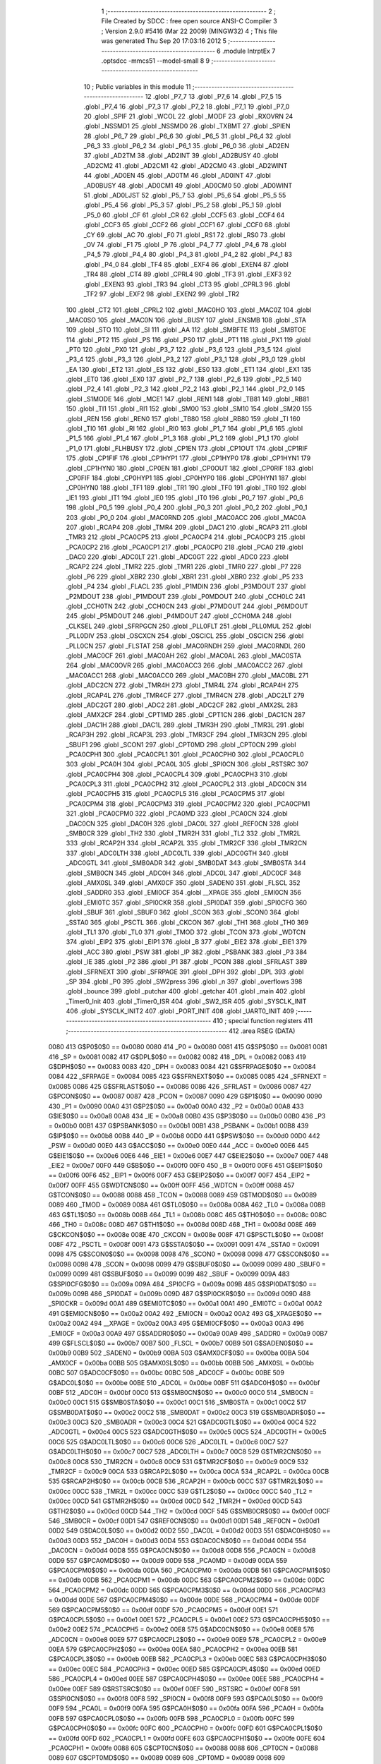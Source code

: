                               1 ;--------------------------------------------------------
                              2 ; File Created by SDCC : free open source ANSI-C Compiler
                              3 ; Version 2.9.0 #5416 (Mar 22 2009) (MINGW32)
                              4 ; This file was generated Thu Sep 20 17:03:16 2012
                              5 ;--------------------------------------------------------
                              6 	.module IntrptEx
                              7 	.optsdcc -mmcs51 --model-small
                              8 	
                              9 ;--------------------------------------------------------
                             10 ; Public variables in this module
                             11 ;--------------------------------------------------------
                             12 	.globl _P7_7
                             13 	.globl _P7_6
                             14 	.globl _P7_5
                             15 	.globl _P7_4
                             16 	.globl _P7_3
                             17 	.globl _P7_2
                             18 	.globl _P7_1
                             19 	.globl _P7_0
                             20 	.globl _SPIF
                             21 	.globl _WCOL
                             22 	.globl _MODF
                             23 	.globl _RXOVRN
                             24 	.globl _NSSMD1
                             25 	.globl _NSSMD0
                             26 	.globl _TXBMT
                             27 	.globl _SPIEN
                             28 	.globl _P6_7
                             29 	.globl _P6_6
                             30 	.globl _P6_5
                             31 	.globl _P6_4
                             32 	.globl _P6_3
                             33 	.globl _P6_2
                             34 	.globl _P6_1
                             35 	.globl _P6_0
                             36 	.globl _AD2EN
                             37 	.globl _AD2TM
                             38 	.globl _AD2INT
                             39 	.globl _AD2BUSY
                             40 	.globl _AD2CM2
                             41 	.globl _AD2CM1
                             42 	.globl _AD2CM0
                             43 	.globl _AD2WINT
                             44 	.globl _AD0EN
                             45 	.globl _AD0TM
                             46 	.globl _AD0INT
                             47 	.globl _AD0BUSY
                             48 	.globl _AD0CM1
                             49 	.globl _AD0CM0
                             50 	.globl _AD0WINT
                             51 	.globl _AD0LJST
                             52 	.globl _P5_7
                             53 	.globl _P5_6
                             54 	.globl _P5_5
                             55 	.globl _P5_4
                             56 	.globl _P5_3
                             57 	.globl _P5_2
                             58 	.globl _P5_1
                             59 	.globl _P5_0
                             60 	.globl _CF
                             61 	.globl _CR
                             62 	.globl _CCF5
                             63 	.globl _CCF4
                             64 	.globl _CCF3
                             65 	.globl _CCF2
                             66 	.globl _CCF1
                             67 	.globl _CCF0
                             68 	.globl _CY
                             69 	.globl _AC
                             70 	.globl _F0
                             71 	.globl _RS1
                             72 	.globl _RS0
                             73 	.globl _OV
                             74 	.globl _F1
                             75 	.globl _P
                             76 	.globl _P4_7
                             77 	.globl _P4_6
                             78 	.globl _P4_5
                             79 	.globl _P4_4
                             80 	.globl _P4_3
                             81 	.globl _P4_2
                             82 	.globl _P4_1
                             83 	.globl _P4_0
                             84 	.globl _TF4
                             85 	.globl _EXF4
                             86 	.globl _EXEN4
                             87 	.globl _TR4
                             88 	.globl _CT4
                             89 	.globl _CPRL4
                             90 	.globl _TF3
                             91 	.globl _EXF3
                             92 	.globl _EXEN3
                             93 	.globl _TR3
                             94 	.globl _CT3
                             95 	.globl _CPRL3
                             96 	.globl _TF2
                             97 	.globl _EXF2
                             98 	.globl _EXEN2
                             99 	.globl _TR2
                            100 	.globl _CT2
                            101 	.globl _CPRL2
                            102 	.globl _MAC0HO
                            103 	.globl _MAC0Z
                            104 	.globl _MAC0SO
                            105 	.globl _MAC0N
                            106 	.globl _BUSY
                            107 	.globl _ENSMB
                            108 	.globl _STA
                            109 	.globl _STO
                            110 	.globl _SI
                            111 	.globl _AA
                            112 	.globl _SMBFTE
                            113 	.globl _SMBTOE
                            114 	.globl _PT2
                            115 	.globl _PS
                            116 	.globl _PS0
                            117 	.globl _PT1
                            118 	.globl _PX1
                            119 	.globl _PT0
                            120 	.globl _PX0
                            121 	.globl _P3_7
                            122 	.globl _P3_6
                            123 	.globl _P3_5
                            124 	.globl _P3_4
                            125 	.globl _P3_3
                            126 	.globl _P3_2
                            127 	.globl _P3_1
                            128 	.globl _P3_0
                            129 	.globl _EA
                            130 	.globl _ET2
                            131 	.globl _ES
                            132 	.globl _ES0
                            133 	.globl _ET1
                            134 	.globl _EX1
                            135 	.globl _ET0
                            136 	.globl _EX0
                            137 	.globl _P2_7
                            138 	.globl _P2_6
                            139 	.globl _P2_5
                            140 	.globl _P2_4
                            141 	.globl _P2_3
                            142 	.globl _P2_2
                            143 	.globl _P2_1
                            144 	.globl _P2_0
                            145 	.globl _S1MODE
                            146 	.globl _MCE1
                            147 	.globl _REN1
                            148 	.globl _TB81
                            149 	.globl _RB81
                            150 	.globl _TI1
                            151 	.globl _RI1
                            152 	.globl _SM00
                            153 	.globl _SM10
                            154 	.globl _SM20
                            155 	.globl _REN
                            156 	.globl _REN0
                            157 	.globl _TB80
                            158 	.globl _RB80
                            159 	.globl _TI
                            160 	.globl _TI0
                            161 	.globl _RI
                            162 	.globl _RI0
                            163 	.globl _P1_7
                            164 	.globl _P1_6
                            165 	.globl _P1_5
                            166 	.globl _P1_4
                            167 	.globl _P1_3
                            168 	.globl _P1_2
                            169 	.globl _P1_1
                            170 	.globl _P1_0
                            171 	.globl _FLHBUSY
                            172 	.globl _CP1EN
                            173 	.globl _CP1OUT
                            174 	.globl _CP1RIF
                            175 	.globl _CP1FIF
                            176 	.globl _CP1HYP1
                            177 	.globl _CP1HYP0
                            178 	.globl _CP1HYN1
                            179 	.globl _CP1HYN0
                            180 	.globl _CP0EN
                            181 	.globl _CP0OUT
                            182 	.globl _CP0RIF
                            183 	.globl _CP0FIF
                            184 	.globl _CP0HYP1
                            185 	.globl _CP0HYP0
                            186 	.globl _CP0HYN1
                            187 	.globl _CP0HYN0
                            188 	.globl _TF1
                            189 	.globl _TR1
                            190 	.globl _TF0
                            191 	.globl _TR0
                            192 	.globl _IE1
                            193 	.globl _IT1
                            194 	.globl _IE0
                            195 	.globl _IT0
                            196 	.globl _P0_7
                            197 	.globl _P0_6
                            198 	.globl _P0_5
                            199 	.globl _P0_4
                            200 	.globl _P0_3
                            201 	.globl _P0_2
                            202 	.globl _P0_1
                            203 	.globl _P0_0
                            204 	.globl _MAC0RND
                            205 	.globl _MAC0ACC
                            206 	.globl _MAC0A
                            207 	.globl _RCAP4
                            208 	.globl _TMR4
                            209 	.globl _DAC1
                            210 	.globl _RCAP3
                            211 	.globl _TMR3
                            212 	.globl _PCA0CP5
                            213 	.globl _PCA0CP4
                            214 	.globl _PCA0CP3
                            215 	.globl _PCA0CP2
                            216 	.globl _PCA0CP1
                            217 	.globl _PCA0CP0
                            218 	.globl _PCA0
                            219 	.globl _DAC0
                            220 	.globl _ADC0LT
                            221 	.globl _ADC0GT
                            222 	.globl _ADC0
                            223 	.globl _RCAP2
                            224 	.globl _TMR2
                            225 	.globl _TMR1
                            226 	.globl _TMR0
                            227 	.globl _P7
                            228 	.globl _P6
                            229 	.globl _XBR2
                            230 	.globl _XBR1
                            231 	.globl _XBR0
                            232 	.globl _P5
                            233 	.globl _P4
                            234 	.globl _FLACL
                            235 	.globl _P1MDIN
                            236 	.globl _P3MDOUT
                            237 	.globl _P2MDOUT
                            238 	.globl _P1MDOUT
                            239 	.globl _P0MDOUT
                            240 	.globl _CCH0LC
                            241 	.globl _CCH0TN
                            242 	.globl _CCH0CN
                            243 	.globl _P7MDOUT
                            244 	.globl _P6MDOUT
                            245 	.globl _P5MDOUT
                            246 	.globl _P4MDOUT
                            247 	.globl _CCH0MA
                            248 	.globl _CLKSEL
                            249 	.globl _SFRPGCN
                            250 	.globl _PLL0FLT
                            251 	.globl _PLL0MUL
                            252 	.globl _PLL0DIV
                            253 	.globl _OSCXCN
                            254 	.globl _OSCICL
                            255 	.globl _OSCICN
                            256 	.globl _PLL0CN
                            257 	.globl _FLSTAT
                            258 	.globl _MAC0RNDH
                            259 	.globl _MAC0RNDL
                            260 	.globl _MAC0CF
                            261 	.globl _MAC0AH
                            262 	.globl _MAC0AL
                            263 	.globl _MAC0STA
                            264 	.globl _MAC0OVR
                            265 	.globl _MAC0ACC3
                            266 	.globl _MAC0ACC2
                            267 	.globl _MAC0ACC1
                            268 	.globl _MAC0ACC0
                            269 	.globl _MAC0BH
                            270 	.globl _MAC0BL
                            271 	.globl _ADC2CN
                            272 	.globl _TMR4H
                            273 	.globl _TMR4L
                            274 	.globl _RCAP4H
                            275 	.globl _RCAP4L
                            276 	.globl _TMR4CF
                            277 	.globl _TMR4CN
                            278 	.globl _ADC2LT
                            279 	.globl _ADC2GT
                            280 	.globl _ADC2
                            281 	.globl _ADC2CF
                            282 	.globl _AMX2SL
                            283 	.globl _AMX2CF
                            284 	.globl _CPT1MD
                            285 	.globl _CPT1CN
                            286 	.globl _DAC1CN
                            287 	.globl _DAC1H
                            288 	.globl _DAC1L
                            289 	.globl _TMR3H
                            290 	.globl _TMR3L
                            291 	.globl _RCAP3H
                            292 	.globl _RCAP3L
                            293 	.globl _TMR3CF
                            294 	.globl _TMR3CN
                            295 	.globl _SBUF1
                            296 	.globl _SCON1
                            297 	.globl _CPT0MD
                            298 	.globl _CPT0CN
                            299 	.globl _PCA0CPH1
                            300 	.globl _PCA0CPL1
                            301 	.globl _PCA0CPH0
                            302 	.globl _PCA0CPL0
                            303 	.globl _PCA0H
                            304 	.globl _PCA0L
                            305 	.globl _SPI0CN
                            306 	.globl _RSTSRC
                            307 	.globl _PCA0CPH4
                            308 	.globl _PCA0CPL4
                            309 	.globl _PCA0CPH3
                            310 	.globl _PCA0CPL3
                            311 	.globl _PCA0CPH2
                            312 	.globl _PCA0CPL2
                            313 	.globl _ADC0CN
                            314 	.globl _PCA0CPH5
                            315 	.globl _PCA0CPL5
                            316 	.globl _PCA0CPM5
                            317 	.globl _PCA0CPM4
                            318 	.globl _PCA0CPM3
                            319 	.globl _PCA0CPM2
                            320 	.globl _PCA0CPM1
                            321 	.globl _PCA0CPM0
                            322 	.globl _PCA0MD
                            323 	.globl _PCA0CN
                            324 	.globl _DAC0CN
                            325 	.globl _DAC0H
                            326 	.globl _DAC0L
                            327 	.globl _REF0CN
                            328 	.globl _SMB0CR
                            329 	.globl _TH2
                            330 	.globl _TMR2H
                            331 	.globl _TL2
                            332 	.globl _TMR2L
                            333 	.globl _RCAP2H
                            334 	.globl _RCAP2L
                            335 	.globl _TMR2CF
                            336 	.globl _TMR2CN
                            337 	.globl _ADC0LTH
                            338 	.globl _ADC0LTL
                            339 	.globl _ADC0GTH
                            340 	.globl _ADC0GTL
                            341 	.globl _SMB0ADR
                            342 	.globl _SMB0DAT
                            343 	.globl _SMB0STA
                            344 	.globl _SMB0CN
                            345 	.globl _ADC0H
                            346 	.globl _ADC0L
                            347 	.globl _ADC0CF
                            348 	.globl _AMX0SL
                            349 	.globl _AMX0CF
                            350 	.globl _SADEN0
                            351 	.globl _FLSCL
                            352 	.globl _SADDR0
                            353 	.globl _EMI0CF
                            354 	.globl __XPAGE
                            355 	.globl _EMI0CN
                            356 	.globl _EMI0TC
                            357 	.globl _SPI0CKR
                            358 	.globl _SPI0DAT
                            359 	.globl _SPI0CFG
                            360 	.globl _SBUF
                            361 	.globl _SBUF0
                            362 	.globl _SCON
                            363 	.globl _SCON0
                            364 	.globl _SSTA0
                            365 	.globl _PSCTL
                            366 	.globl _CKCON
                            367 	.globl _TH1
                            368 	.globl _TH0
                            369 	.globl _TL1
                            370 	.globl _TL0
                            371 	.globl _TMOD
                            372 	.globl _TCON
                            373 	.globl _WDTCN
                            374 	.globl _EIP2
                            375 	.globl _EIP1
                            376 	.globl _B
                            377 	.globl _EIE2
                            378 	.globl _EIE1
                            379 	.globl _ACC
                            380 	.globl _PSW
                            381 	.globl _IP
                            382 	.globl _PSBANK
                            383 	.globl _P3
                            384 	.globl _IE
                            385 	.globl _P2
                            386 	.globl _P1
                            387 	.globl _PCON
                            388 	.globl _SFRLAST
                            389 	.globl _SFRNEXT
                            390 	.globl _SFRPAGE
                            391 	.globl _DPH
                            392 	.globl _DPL
                            393 	.globl _SP
                            394 	.globl _P0
                            395 	.globl _SW2press
                            396 	.globl _n
                            397 	.globl _overflows
                            398 	.globl _bounce
                            399 	.globl _putchar
                            400 	.globl _getchar
                            401 	.globl _main
                            402 	.globl _Timer0_Init
                            403 	.globl _Timer0_ISR
                            404 	.globl _SW2_ISR
                            405 	.globl _SYSCLK_INIT
                            406 	.globl _SYSCLK_INIT2
                            407 	.globl _PORT_INIT
                            408 	.globl _UART0_INIT
                            409 ;--------------------------------------------------------
                            410 ; special function registers
                            411 ;--------------------------------------------------------
                            412 	.area RSEG    (DATA)
                    0080    413 G$P0$0$0 == 0x0080
                    0080    414 _P0	=	0x0080
                    0081    415 G$SP$0$0 == 0x0081
                    0081    416 _SP	=	0x0081
                    0082    417 G$DPL$0$0 == 0x0082
                    0082    418 _DPL	=	0x0082
                    0083    419 G$DPH$0$0 == 0x0083
                    0083    420 _DPH	=	0x0083
                    0084    421 G$SFRPAGE$0$0 == 0x0084
                    0084    422 _SFRPAGE	=	0x0084
                    0085    423 G$SFRNEXT$0$0 == 0x0085
                    0085    424 _SFRNEXT	=	0x0085
                    0086    425 G$SFRLAST$0$0 == 0x0086
                    0086    426 _SFRLAST	=	0x0086
                    0087    427 G$PCON$0$0 == 0x0087
                    0087    428 _PCON	=	0x0087
                    0090    429 G$P1$0$0 == 0x0090
                    0090    430 _P1	=	0x0090
                    00A0    431 G$P2$0$0 == 0x00a0
                    00A0    432 _P2	=	0x00a0
                    00A8    433 G$IE$0$0 == 0x00a8
                    00A8    434 _IE	=	0x00a8
                    00B0    435 G$P3$0$0 == 0x00b0
                    00B0    436 _P3	=	0x00b0
                    00B1    437 G$PSBANK$0$0 == 0x00b1
                    00B1    438 _PSBANK	=	0x00b1
                    00B8    439 G$IP$0$0 == 0x00b8
                    00B8    440 _IP	=	0x00b8
                    00D0    441 G$PSW$0$0 == 0x00d0
                    00D0    442 _PSW	=	0x00d0
                    00E0    443 G$ACC$0$0 == 0x00e0
                    00E0    444 _ACC	=	0x00e0
                    00E6    445 G$EIE1$0$0 == 0x00e6
                    00E6    446 _EIE1	=	0x00e6
                    00E7    447 G$EIE2$0$0 == 0x00e7
                    00E7    448 _EIE2	=	0x00e7
                    00F0    449 G$B$0$0 == 0x00f0
                    00F0    450 _B	=	0x00f0
                    00F6    451 G$EIP1$0$0 == 0x00f6
                    00F6    452 _EIP1	=	0x00f6
                    00F7    453 G$EIP2$0$0 == 0x00f7
                    00F7    454 _EIP2	=	0x00f7
                    00FF    455 G$WDTCN$0$0 == 0x00ff
                    00FF    456 _WDTCN	=	0x00ff
                    0088    457 G$TCON$0$0 == 0x0088
                    0088    458 _TCON	=	0x0088
                    0089    459 G$TMOD$0$0 == 0x0089
                    0089    460 _TMOD	=	0x0089
                    008A    461 G$TL0$0$0 == 0x008a
                    008A    462 _TL0	=	0x008a
                    008B    463 G$TL1$0$0 == 0x008b
                    008B    464 _TL1	=	0x008b
                    008C    465 G$TH0$0$0 == 0x008c
                    008C    466 _TH0	=	0x008c
                    008D    467 G$TH1$0$0 == 0x008d
                    008D    468 _TH1	=	0x008d
                    008E    469 G$CKCON$0$0 == 0x008e
                    008E    470 _CKCON	=	0x008e
                    008F    471 G$PSCTL$0$0 == 0x008f
                    008F    472 _PSCTL	=	0x008f
                    0091    473 G$SSTA0$0$0 == 0x0091
                    0091    474 _SSTA0	=	0x0091
                    0098    475 G$SCON0$0$0 == 0x0098
                    0098    476 _SCON0	=	0x0098
                    0098    477 G$SCON$0$0 == 0x0098
                    0098    478 _SCON	=	0x0098
                    0099    479 G$SBUF0$0$0 == 0x0099
                    0099    480 _SBUF0	=	0x0099
                    0099    481 G$SBUF$0$0 == 0x0099
                    0099    482 _SBUF	=	0x0099
                    009A    483 G$SPI0CFG$0$0 == 0x009a
                    009A    484 _SPI0CFG	=	0x009a
                    009B    485 G$SPI0DAT$0$0 == 0x009b
                    009B    486 _SPI0DAT	=	0x009b
                    009D    487 G$SPI0CKR$0$0 == 0x009d
                    009D    488 _SPI0CKR	=	0x009d
                    00A1    489 G$EMI0TC$0$0 == 0x00a1
                    00A1    490 _EMI0TC	=	0x00a1
                    00A2    491 G$EMI0CN$0$0 == 0x00a2
                    00A2    492 _EMI0CN	=	0x00a2
                    00A2    493 G$_XPAGE$0$0 == 0x00a2
                    00A2    494 __XPAGE	=	0x00a2
                    00A3    495 G$EMI0CF$0$0 == 0x00a3
                    00A3    496 _EMI0CF	=	0x00a3
                    00A9    497 G$SADDR0$0$0 == 0x00a9
                    00A9    498 _SADDR0	=	0x00a9
                    00B7    499 G$FLSCL$0$0 == 0x00b7
                    00B7    500 _FLSCL	=	0x00b7
                    00B9    501 G$SADEN0$0$0 == 0x00b9
                    00B9    502 _SADEN0	=	0x00b9
                    00BA    503 G$AMX0CF$0$0 == 0x00ba
                    00BA    504 _AMX0CF	=	0x00ba
                    00BB    505 G$AMX0SL$0$0 == 0x00bb
                    00BB    506 _AMX0SL	=	0x00bb
                    00BC    507 G$ADC0CF$0$0 == 0x00bc
                    00BC    508 _ADC0CF	=	0x00bc
                    00BE    509 G$ADC0L$0$0 == 0x00be
                    00BE    510 _ADC0L	=	0x00be
                    00BF    511 G$ADC0H$0$0 == 0x00bf
                    00BF    512 _ADC0H	=	0x00bf
                    00C0    513 G$SMB0CN$0$0 == 0x00c0
                    00C0    514 _SMB0CN	=	0x00c0
                    00C1    515 G$SMB0STA$0$0 == 0x00c1
                    00C1    516 _SMB0STA	=	0x00c1
                    00C2    517 G$SMB0DAT$0$0 == 0x00c2
                    00C2    518 _SMB0DAT	=	0x00c2
                    00C3    519 G$SMB0ADR$0$0 == 0x00c3
                    00C3    520 _SMB0ADR	=	0x00c3
                    00C4    521 G$ADC0GTL$0$0 == 0x00c4
                    00C4    522 _ADC0GTL	=	0x00c4
                    00C5    523 G$ADC0GTH$0$0 == 0x00c5
                    00C5    524 _ADC0GTH	=	0x00c5
                    00C6    525 G$ADC0LTL$0$0 == 0x00c6
                    00C6    526 _ADC0LTL	=	0x00c6
                    00C7    527 G$ADC0LTH$0$0 == 0x00c7
                    00C7    528 _ADC0LTH	=	0x00c7
                    00C8    529 G$TMR2CN$0$0 == 0x00c8
                    00C8    530 _TMR2CN	=	0x00c8
                    00C9    531 G$TMR2CF$0$0 == 0x00c9
                    00C9    532 _TMR2CF	=	0x00c9
                    00CA    533 G$RCAP2L$0$0 == 0x00ca
                    00CA    534 _RCAP2L	=	0x00ca
                    00CB    535 G$RCAP2H$0$0 == 0x00cb
                    00CB    536 _RCAP2H	=	0x00cb
                    00CC    537 G$TMR2L$0$0 == 0x00cc
                    00CC    538 _TMR2L	=	0x00cc
                    00CC    539 G$TL2$0$0 == 0x00cc
                    00CC    540 _TL2	=	0x00cc
                    00CD    541 G$TMR2H$0$0 == 0x00cd
                    00CD    542 _TMR2H	=	0x00cd
                    00CD    543 G$TH2$0$0 == 0x00cd
                    00CD    544 _TH2	=	0x00cd
                    00CF    545 G$SMB0CR$0$0 == 0x00cf
                    00CF    546 _SMB0CR	=	0x00cf
                    00D1    547 G$REF0CN$0$0 == 0x00d1
                    00D1    548 _REF0CN	=	0x00d1
                    00D2    549 G$DAC0L$0$0 == 0x00d2
                    00D2    550 _DAC0L	=	0x00d2
                    00D3    551 G$DAC0H$0$0 == 0x00d3
                    00D3    552 _DAC0H	=	0x00d3
                    00D4    553 G$DAC0CN$0$0 == 0x00d4
                    00D4    554 _DAC0CN	=	0x00d4
                    00D8    555 G$PCA0CN$0$0 == 0x00d8
                    00D8    556 _PCA0CN	=	0x00d8
                    00D9    557 G$PCA0MD$0$0 == 0x00d9
                    00D9    558 _PCA0MD	=	0x00d9
                    00DA    559 G$PCA0CPM0$0$0 == 0x00da
                    00DA    560 _PCA0CPM0	=	0x00da
                    00DB    561 G$PCA0CPM1$0$0 == 0x00db
                    00DB    562 _PCA0CPM1	=	0x00db
                    00DC    563 G$PCA0CPM2$0$0 == 0x00dc
                    00DC    564 _PCA0CPM2	=	0x00dc
                    00DD    565 G$PCA0CPM3$0$0 == 0x00dd
                    00DD    566 _PCA0CPM3	=	0x00dd
                    00DE    567 G$PCA0CPM4$0$0 == 0x00de
                    00DE    568 _PCA0CPM4	=	0x00de
                    00DF    569 G$PCA0CPM5$0$0 == 0x00df
                    00DF    570 _PCA0CPM5	=	0x00df
                    00E1    571 G$PCA0CPL5$0$0 == 0x00e1
                    00E1    572 _PCA0CPL5	=	0x00e1
                    00E2    573 G$PCA0CPH5$0$0 == 0x00e2
                    00E2    574 _PCA0CPH5	=	0x00e2
                    00E8    575 G$ADC0CN$0$0 == 0x00e8
                    00E8    576 _ADC0CN	=	0x00e8
                    00E9    577 G$PCA0CPL2$0$0 == 0x00e9
                    00E9    578 _PCA0CPL2	=	0x00e9
                    00EA    579 G$PCA0CPH2$0$0 == 0x00ea
                    00EA    580 _PCA0CPH2	=	0x00ea
                    00EB    581 G$PCA0CPL3$0$0 == 0x00eb
                    00EB    582 _PCA0CPL3	=	0x00eb
                    00EC    583 G$PCA0CPH3$0$0 == 0x00ec
                    00EC    584 _PCA0CPH3	=	0x00ec
                    00ED    585 G$PCA0CPL4$0$0 == 0x00ed
                    00ED    586 _PCA0CPL4	=	0x00ed
                    00EE    587 G$PCA0CPH4$0$0 == 0x00ee
                    00EE    588 _PCA0CPH4	=	0x00ee
                    00EF    589 G$RSTSRC$0$0 == 0x00ef
                    00EF    590 _RSTSRC	=	0x00ef
                    00F8    591 G$SPI0CN$0$0 == 0x00f8
                    00F8    592 _SPI0CN	=	0x00f8
                    00F9    593 G$PCA0L$0$0 == 0x00f9
                    00F9    594 _PCA0L	=	0x00f9
                    00FA    595 G$PCA0H$0$0 == 0x00fa
                    00FA    596 _PCA0H	=	0x00fa
                    00FB    597 G$PCA0CPL0$0$0 == 0x00fb
                    00FB    598 _PCA0CPL0	=	0x00fb
                    00FC    599 G$PCA0CPH0$0$0 == 0x00fc
                    00FC    600 _PCA0CPH0	=	0x00fc
                    00FD    601 G$PCA0CPL1$0$0 == 0x00fd
                    00FD    602 _PCA0CPL1	=	0x00fd
                    00FE    603 G$PCA0CPH1$0$0 == 0x00fe
                    00FE    604 _PCA0CPH1	=	0x00fe
                    0088    605 G$CPT0CN$0$0 == 0x0088
                    0088    606 _CPT0CN	=	0x0088
                    0089    607 G$CPT0MD$0$0 == 0x0089
                    0089    608 _CPT0MD	=	0x0089
                    0098    609 G$SCON1$0$0 == 0x0098
                    0098    610 _SCON1	=	0x0098
                    0099    611 G$SBUF1$0$0 == 0x0099
                    0099    612 _SBUF1	=	0x0099
                    00C8    613 G$TMR3CN$0$0 == 0x00c8
                    00C8    614 _TMR3CN	=	0x00c8
                    00C9    615 G$TMR3CF$0$0 == 0x00c9
                    00C9    616 _TMR3CF	=	0x00c9
                    00CA    617 G$RCAP3L$0$0 == 0x00ca
                    00CA    618 _RCAP3L	=	0x00ca
                    00CB    619 G$RCAP3H$0$0 == 0x00cb
                    00CB    620 _RCAP3H	=	0x00cb
                    00CC    621 G$TMR3L$0$0 == 0x00cc
                    00CC    622 _TMR3L	=	0x00cc
                    00CD    623 G$TMR3H$0$0 == 0x00cd
                    00CD    624 _TMR3H	=	0x00cd
                    00D2    625 G$DAC1L$0$0 == 0x00d2
                    00D2    626 _DAC1L	=	0x00d2
                    00D3    627 G$DAC1H$0$0 == 0x00d3
                    00D3    628 _DAC1H	=	0x00d3
                    00D4    629 G$DAC1CN$0$0 == 0x00d4
                    00D4    630 _DAC1CN	=	0x00d4
                    0088    631 G$CPT1CN$0$0 == 0x0088
                    0088    632 _CPT1CN	=	0x0088
                    0089    633 G$CPT1MD$0$0 == 0x0089
                    0089    634 _CPT1MD	=	0x0089
                    00BA    635 G$AMX2CF$0$0 == 0x00ba
                    00BA    636 _AMX2CF	=	0x00ba
                    00BB    637 G$AMX2SL$0$0 == 0x00bb
                    00BB    638 _AMX2SL	=	0x00bb
                    00BC    639 G$ADC2CF$0$0 == 0x00bc
                    00BC    640 _ADC2CF	=	0x00bc
                    00BE    641 G$ADC2$0$0 == 0x00be
                    00BE    642 _ADC2	=	0x00be
                    00C4    643 G$ADC2GT$0$0 == 0x00c4
                    00C4    644 _ADC2GT	=	0x00c4
                    00C6    645 G$ADC2LT$0$0 == 0x00c6
                    00C6    646 _ADC2LT	=	0x00c6
                    00C8    647 G$TMR4CN$0$0 == 0x00c8
                    00C8    648 _TMR4CN	=	0x00c8
                    00C9    649 G$TMR4CF$0$0 == 0x00c9
                    00C9    650 _TMR4CF	=	0x00c9
                    00CA    651 G$RCAP4L$0$0 == 0x00ca
                    00CA    652 _RCAP4L	=	0x00ca
                    00CB    653 G$RCAP4H$0$0 == 0x00cb
                    00CB    654 _RCAP4H	=	0x00cb
                    00CC    655 G$TMR4L$0$0 == 0x00cc
                    00CC    656 _TMR4L	=	0x00cc
                    00CD    657 G$TMR4H$0$0 == 0x00cd
                    00CD    658 _TMR4H	=	0x00cd
                    00E8    659 G$ADC2CN$0$0 == 0x00e8
                    00E8    660 _ADC2CN	=	0x00e8
                    0091    661 G$MAC0BL$0$0 == 0x0091
                    0091    662 _MAC0BL	=	0x0091
                    0092    663 G$MAC0BH$0$0 == 0x0092
                    0092    664 _MAC0BH	=	0x0092
                    0093    665 G$MAC0ACC0$0$0 == 0x0093
                    0093    666 _MAC0ACC0	=	0x0093
                    0094    667 G$MAC0ACC1$0$0 == 0x0094
                    0094    668 _MAC0ACC1	=	0x0094
                    0095    669 G$MAC0ACC2$0$0 == 0x0095
                    0095    670 _MAC0ACC2	=	0x0095
                    0096    671 G$MAC0ACC3$0$0 == 0x0096
                    0096    672 _MAC0ACC3	=	0x0096
                    0097    673 G$MAC0OVR$0$0 == 0x0097
                    0097    674 _MAC0OVR	=	0x0097
                    00C0    675 G$MAC0STA$0$0 == 0x00c0
                    00C0    676 _MAC0STA	=	0x00c0
                    00C1    677 G$MAC0AL$0$0 == 0x00c1
                    00C1    678 _MAC0AL	=	0x00c1
                    00C2    679 G$MAC0AH$0$0 == 0x00c2
                    00C2    680 _MAC0AH	=	0x00c2
                    00C3    681 G$MAC0CF$0$0 == 0x00c3
                    00C3    682 _MAC0CF	=	0x00c3
                    00CE    683 G$MAC0RNDL$0$0 == 0x00ce
                    00CE    684 _MAC0RNDL	=	0x00ce
                    00CF    685 G$MAC0RNDH$0$0 == 0x00cf
                    00CF    686 _MAC0RNDH	=	0x00cf
                    0088    687 G$FLSTAT$0$0 == 0x0088
                    0088    688 _FLSTAT	=	0x0088
                    0089    689 G$PLL0CN$0$0 == 0x0089
                    0089    690 _PLL0CN	=	0x0089
                    008A    691 G$OSCICN$0$0 == 0x008a
                    008A    692 _OSCICN	=	0x008a
                    008B    693 G$OSCICL$0$0 == 0x008b
                    008B    694 _OSCICL	=	0x008b
                    008C    695 G$OSCXCN$0$0 == 0x008c
                    008C    696 _OSCXCN	=	0x008c
                    008D    697 G$PLL0DIV$0$0 == 0x008d
                    008D    698 _PLL0DIV	=	0x008d
                    008E    699 G$PLL0MUL$0$0 == 0x008e
                    008E    700 _PLL0MUL	=	0x008e
                    008F    701 G$PLL0FLT$0$0 == 0x008f
                    008F    702 _PLL0FLT	=	0x008f
                    0096    703 G$SFRPGCN$0$0 == 0x0096
                    0096    704 _SFRPGCN	=	0x0096
                    0097    705 G$CLKSEL$0$0 == 0x0097
                    0097    706 _CLKSEL	=	0x0097
                    009A    707 G$CCH0MA$0$0 == 0x009a
                    009A    708 _CCH0MA	=	0x009a
                    009C    709 G$P4MDOUT$0$0 == 0x009c
                    009C    710 _P4MDOUT	=	0x009c
                    009D    711 G$P5MDOUT$0$0 == 0x009d
                    009D    712 _P5MDOUT	=	0x009d
                    009E    713 G$P6MDOUT$0$0 == 0x009e
                    009E    714 _P6MDOUT	=	0x009e
                    009F    715 G$P7MDOUT$0$0 == 0x009f
                    009F    716 _P7MDOUT	=	0x009f
                    00A1    717 G$CCH0CN$0$0 == 0x00a1
                    00A1    718 _CCH0CN	=	0x00a1
                    00A2    719 G$CCH0TN$0$0 == 0x00a2
                    00A2    720 _CCH0TN	=	0x00a2
                    00A3    721 G$CCH0LC$0$0 == 0x00a3
                    00A3    722 _CCH0LC	=	0x00a3
                    00A4    723 G$P0MDOUT$0$0 == 0x00a4
                    00A4    724 _P0MDOUT	=	0x00a4
                    00A5    725 G$P1MDOUT$0$0 == 0x00a5
                    00A5    726 _P1MDOUT	=	0x00a5
                    00A6    727 G$P2MDOUT$0$0 == 0x00a6
                    00A6    728 _P2MDOUT	=	0x00a6
                    00A7    729 G$P3MDOUT$0$0 == 0x00a7
                    00A7    730 _P3MDOUT	=	0x00a7
                    00AD    731 G$P1MDIN$0$0 == 0x00ad
                    00AD    732 _P1MDIN	=	0x00ad
                    00B7    733 G$FLACL$0$0 == 0x00b7
                    00B7    734 _FLACL	=	0x00b7
                    00C8    735 G$P4$0$0 == 0x00c8
                    00C8    736 _P4	=	0x00c8
                    00D8    737 G$P5$0$0 == 0x00d8
                    00D8    738 _P5	=	0x00d8
                    00E1    739 G$XBR0$0$0 == 0x00e1
                    00E1    740 _XBR0	=	0x00e1
                    00E2    741 G$XBR1$0$0 == 0x00e2
                    00E2    742 _XBR1	=	0x00e2
                    00E3    743 G$XBR2$0$0 == 0x00e3
                    00E3    744 _XBR2	=	0x00e3
                    00E8    745 G$P6$0$0 == 0x00e8
                    00E8    746 _P6	=	0x00e8
                    00F8    747 G$P7$0$0 == 0x00f8
                    00F8    748 _P7	=	0x00f8
                    8C8A    749 G$TMR0$0$0 == 0x8c8a
                    8C8A    750 _TMR0	=	0x8c8a
                    8D8B    751 G$TMR1$0$0 == 0x8d8b
                    8D8B    752 _TMR1	=	0x8d8b
                    CDCC    753 G$TMR2$0$0 == 0xcdcc
                    CDCC    754 _TMR2	=	0xcdcc
                    CBCA    755 G$RCAP2$0$0 == 0xcbca
                    CBCA    756 _RCAP2	=	0xcbca
                    BFBE    757 G$ADC0$0$0 == 0xbfbe
                    BFBE    758 _ADC0	=	0xbfbe
                    C5C4    759 G$ADC0GT$0$0 == 0xc5c4
                    C5C4    760 _ADC0GT	=	0xc5c4
                    C7C6    761 G$ADC0LT$0$0 == 0xc7c6
                    C7C6    762 _ADC0LT	=	0xc7c6
                    D3D2    763 G$DAC0$0$0 == 0xd3d2
                    D3D2    764 _DAC0	=	0xd3d2
                    FAF9    765 G$PCA0$0$0 == 0xfaf9
                    FAF9    766 _PCA0	=	0xfaf9
                    FCFB    767 G$PCA0CP0$0$0 == 0xfcfb
                    FCFB    768 _PCA0CP0	=	0xfcfb
                    FEFD    769 G$PCA0CP1$0$0 == 0xfefd
                    FEFD    770 _PCA0CP1	=	0xfefd
                    EAE9    771 G$PCA0CP2$0$0 == 0xeae9
                    EAE9    772 _PCA0CP2	=	0xeae9
                    ECEB    773 G$PCA0CP3$0$0 == 0xeceb
                    ECEB    774 _PCA0CP3	=	0xeceb
                    EEED    775 G$PCA0CP4$0$0 == 0xeeed
                    EEED    776 _PCA0CP4	=	0xeeed
                    E2E1    777 G$PCA0CP5$0$0 == 0xe2e1
                    E2E1    778 _PCA0CP5	=	0xe2e1
                    CDCC    779 G$TMR3$0$0 == 0xcdcc
                    CDCC    780 _TMR3	=	0xcdcc
                    CBCA    781 G$RCAP3$0$0 == 0xcbca
                    CBCA    782 _RCAP3	=	0xcbca
                    D3D2    783 G$DAC1$0$0 == 0xd3d2
                    D3D2    784 _DAC1	=	0xd3d2
                    CDCC    785 G$TMR4$0$0 == 0xcdcc
                    CDCC    786 _TMR4	=	0xcdcc
                    CBCA    787 G$RCAP4$0$0 == 0xcbca
                    CBCA    788 _RCAP4	=	0xcbca
                    C2C1    789 G$MAC0A$0$0 == 0xc2c1
                    C2C1    790 _MAC0A	=	0xc2c1
                    96959493    791 G$MAC0ACC$0$0 == 0x96959493
                    96959493    792 _MAC0ACC	=	0x96959493
                    CFCE    793 G$MAC0RND$0$0 == 0xcfce
                    CFCE    794 _MAC0RND	=	0xcfce
                            795 ;--------------------------------------------------------
                            796 ; special function bits
                            797 ;--------------------------------------------------------
                            798 	.area RSEG    (DATA)
                    0080    799 G$P0_0$0$0 == 0x0080
                    0080    800 _P0_0	=	0x0080
                    0081    801 G$P0_1$0$0 == 0x0081
                    0081    802 _P0_1	=	0x0081
                    0082    803 G$P0_2$0$0 == 0x0082
                    0082    804 _P0_2	=	0x0082
                    0083    805 G$P0_3$0$0 == 0x0083
                    0083    806 _P0_3	=	0x0083
                    0084    807 G$P0_4$0$0 == 0x0084
                    0084    808 _P0_4	=	0x0084
                    0085    809 G$P0_5$0$0 == 0x0085
                    0085    810 _P0_5	=	0x0085
                    0086    811 G$P0_6$0$0 == 0x0086
                    0086    812 _P0_6	=	0x0086
                    0087    813 G$P0_7$0$0 == 0x0087
                    0087    814 _P0_7	=	0x0087
                    0088    815 G$IT0$0$0 == 0x0088
                    0088    816 _IT0	=	0x0088
                    0089    817 G$IE0$0$0 == 0x0089
                    0089    818 _IE0	=	0x0089
                    008A    819 G$IT1$0$0 == 0x008a
                    008A    820 _IT1	=	0x008a
                    008B    821 G$IE1$0$0 == 0x008b
                    008B    822 _IE1	=	0x008b
                    008C    823 G$TR0$0$0 == 0x008c
                    008C    824 _TR0	=	0x008c
                    008D    825 G$TF0$0$0 == 0x008d
                    008D    826 _TF0	=	0x008d
                    008E    827 G$TR1$0$0 == 0x008e
                    008E    828 _TR1	=	0x008e
                    008F    829 G$TF1$0$0 == 0x008f
                    008F    830 _TF1	=	0x008f
                    0088    831 G$CP0HYN0$0$0 == 0x0088
                    0088    832 _CP0HYN0	=	0x0088
                    0089    833 G$CP0HYN1$0$0 == 0x0089
                    0089    834 _CP0HYN1	=	0x0089
                    008A    835 G$CP0HYP0$0$0 == 0x008a
                    008A    836 _CP0HYP0	=	0x008a
                    008B    837 G$CP0HYP1$0$0 == 0x008b
                    008B    838 _CP0HYP1	=	0x008b
                    008C    839 G$CP0FIF$0$0 == 0x008c
                    008C    840 _CP0FIF	=	0x008c
                    008D    841 G$CP0RIF$0$0 == 0x008d
                    008D    842 _CP0RIF	=	0x008d
                    008E    843 G$CP0OUT$0$0 == 0x008e
                    008E    844 _CP0OUT	=	0x008e
                    008F    845 G$CP0EN$0$0 == 0x008f
                    008F    846 _CP0EN	=	0x008f
                    0088    847 G$CP1HYN0$0$0 == 0x0088
                    0088    848 _CP1HYN0	=	0x0088
                    0089    849 G$CP1HYN1$0$0 == 0x0089
                    0089    850 _CP1HYN1	=	0x0089
                    008A    851 G$CP1HYP0$0$0 == 0x008a
                    008A    852 _CP1HYP0	=	0x008a
                    008B    853 G$CP1HYP1$0$0 == 0x008b
                    008B    854 _CP1HYP1	=	0x008b
                    008C    855 G$CP1FIF$0$0 == 0x008c
                    008C    856 _CP1FIF	=	0x008c
                    008D    857 G$CP1RIF$0$0 == 0x008d
                    008D    858 _CP1RIF	=	0x008d
                    008E    859 G$CP1OUT$0$0 == 0x008e
                    008E    860 _CP1OUT	=	0x008e
                    008F    861 G$CP1EN$0$0 == 0x008f
                    008F    862 _CP1EN	=	0x008f
                    0088    863 G$FLHBUSY$0$0 == 0x0088
                    0088    864 _FLHBUSY	=	0x0088
                    0090    865 G$P1_0$0$0 == 0x0090
                    0090    866 _P1_0	=	0x0090
                    0091    867 G$P1_1$0$0 == 0x0091
                    0091    868 _P1_1	=	0x0091
                    0092    869 G$P1_2$0$0 == 0x0092
                    0092    870 _P1_2	=	0x0092
                    0093    871 G$P1_3$0$0 == 0x0093
                    0093    872 _P1_3	=	0x0093
                    0094    873 G$P1_4$0$0 == 0x0094
                    0094    874 _P1_4	=	0x0094
                    0095    875 G$P1_5$0$0 == 0x0095
                    0095    876 _P1_5	=	0x0095
                    0096    877 G$P1_6$0$0 == 0x0096
                    0096    878 _P1_6	=	0x0096
                    0097    879 G$P1_7$0$0 == 0x0097
                    0097    880 _P1_7	=	0x0097
                    0098    881 G$RI0$0$0 == 0x0098
                    0098    882 _RI0	=	0x0098
                    0098    883 G$RI$0$0 == 0x0098
                    0098    884 _RI	=	0x0098
                    0099    885 G$TI0$0$0 == 0x0099
                    0099    886 _TI0	=	0x0099
                    0099    887 G$TI$0$0 == 0x0099
                    0099    888 _TI	=	0x0099
                    009A    889 G$RB80$0$0 == 0x009a
                    009A    890 _RB80	=	0x009a
                    009B    891 G$TB80$0$0 == 0x009b
                    009B    892 _TB80	=	0x009b
                    009C    893 G$REN0$0$0 == 0x009c
                    009C    894 _REN0	=	0x009c
                    009C    895 G$REN$0$0 == 0x009c
                    009C    896 _REN	=	0x009c
                    009D    897 G$SM20$0$0 == 0x009d
                    009D    898 _SM20	=	0x009d
                    009E    899 G$SM10$0$0 == 0x009e
                    009E    900 _SM10	=	0x009e
                    009F    901 G$SM00$0$0 == 0x009f
                    009F    902 _SM00	=	0x009f
                    0098    903 G$RI1$0$0 == 0x0098
                    0098    904 _RI1	=	0x0098
                    0099    905 G$TI1$0$0 == 0x0099
                    0099    906 _TI1	=	0x0099
                    009A    907 G$RB81$0$0 == 0x009a
                    009A    908 _RB81	=	0x009a
                    009B    909 G$TB81$0$0 == 0x009b
                    009B    910 _TB81	=	0x009b
                    009C    911 G$REN1$0$0 == 0x009c
                    009C    912 _REN1	=	0x009c
                    009D    913 G$MCE1$0$0 == 0x009d
                    009D    914 _MCE1	=	0x009d
                    009F    915 G$S1MODE$0$0 == 0x009f
                    009F    916 _S1MODE	=	0x009f
                    00A0    917 G$P2_0$0$0 == 0x00a0
                    00A0    918 _P2_0	=	0x00a0
                    00A1    919 G$P2_1$0$0 == 0x00a1
                    00A1    920 _P2_1	=	0x00a1
                    00A2    921 G$P2_2$0$0 == 0x00a2
                    00A2    922 _P2_2	=	0x00a2
                    00A3    923 G$P2_3$0$0 == 0x00a3
                    00A3    924 _P2_3	=	0x00a3
                    00A4    925 G$P2_4$0$0 == 0x00a4
                    00A4    926 _P2_4	=	0x00a4
                    00A5    927 G$P2_5$0$0 == 0x00a5
                    00A5    928 _P2_5	=	0x00a5
                    00A6    929 G$P2_6$0$0 == 0x00a6
                    00A6    930 _P2_6	=	0x00a6
                    00A7    931 G$P2_7$0$0 == 0x00a7
                    00A7    932 _P2_7	=	0x00a7
                    00A8    933 G$EX0$0$0 == 0x00a8
                    00A8    934 _EX0	=	0x00a8
                    00A9    935 G$ET0$0$0 == 0x00a9
                    00A9    936 _ET0	=	0x00a9
                    00AA    937 G$EX1$0$0 == 0x00aa
                    00AA    938 _EX1	=	0x00aa
                    00AB    939 G$ET1$0$0 == 0x00ab
                    00AB    940 _ET1	=	0x00ab
                    00AC    941 G$ES0$0$0 == 0x00ac
                    00AC    942 _ES0	=	0x00ac
                    00AC    943 G$ES$0$0 == 0x00ac
                    00AC    944 _ES	=	0x00ac
                    00AD    945 G$ET2$0$0 == 0x00ad
                    00AD    946 _ET2	=	0x00ad
                    00AF    947 G$EA$0$0 == 0x00af
                    00AF    948 _EA	=	0x00af
                    00B0    949 G$P3_0$0$0 == 0x00b0
                    00B0    950 _P3_0	=	0x00b0
                    00B1    951 G$P3_1$0$0 == 0x00b1
                    00B1    952 _P3_1	=	0x00b1
                    00B2    953 G$P3_2$0$0 == 0x00b2
                    00B2    954 _P3_2	=	0x00b2
                    00B3    955 G$P3_3$0$0 == 0x00b3
                    00B3    956 _P3_3	=	0x00b3
                    00B4    957 G$P3_4$0$0 == 0x00b4
                    00B4    958 _P3_4	=	0x00b4
                    00B5    959 G$P3_5$0$0 == 0x00b5
                    00B5    960 _P3_5	=	0x00b5
                    00B6    961 G$P3_6$0$0 == 0x00b6
                    00B6    962 _P3_6	=	0x00b6
                    00B7    963 G$P3_7$0$0 == 0x00b7
                    00B7    964 _P3_7	=	0x00b7
                    00B8    965 G$PX0$0$0 == 0x00b8
                    00B8    966 _PX0	=	0x00b8
                    00B9    967 G$PT0$0$0 == 0x00b9
                    00B9    968 _PT0	=	0x00b9
                    00BA    969 G$PX1$0$0 == 0x00ba
                    00BA    970 _PX1	=	0x00ba
                    00BB    971 G$PT1$0$0 == 0x00bb
                    00BB    972 _PT1	=	0x00bb
                    00BC    973 G$PS0$0$0 == 0x00bc
                    00BC    974 _PS0	=	0x00bc
                    00BC    975 G$PS$0$0 == 0x00bc
                    00BC    976 _PS	=	0x00bc
                    00BD    977 G$PT2$0$0 == 0x00bd
                    00BD    978 _PT2	=	0x00bd
                    00C0    979 G$SMBTOE$0$0 == 0x00c0
                    00C0    980 _SMBTOE	=	0x00c0
                    00C1    981 G$SMBFTE$0$0 == 0x00c1
                    00C1    982 _SMBFTE	=	0x00c1
                    00C2    983 G$AA$0$0 == 0x00c2
                    00C2    984 _AA	=	0x00c2
                    00C3    985 G$SI$0$0 == 0x00c3
                    00C3    986 _SI	=	0x00c3
                    00C4    987 G$STO$0$0 == 0x00c4
                    00C4    988 _STO	=	0x00c4
                    00C5    989 G$STA$0$0 == 0x00c5
                    00C5    990 _STA	=	0x00c5
                    00C6    991 G$ENSMB$0$0 == 0x00c6
                    00C6    992 _ENSMB	=	0x00c6
                    00C7    993 G$BUSY$0$0 == 0x00c7
                    00C7    994 _BUSY	=	0x00c7
                    00C0    995 G$MAC0N$0$0 == 0x00c0
                    00C0    996 _MAC0N	=	0x00c0
                    00C1    997 G$MAC0SO$0$0 == 0x00c1
                    00C1    998 _MAC0SO	=	0x00c1
                    00C2    999 G$MAC0Z$0$0 == 0x00c2
                    00C2   1000 _MAC0Z	=	0x00c2
                    00C3   1001 G$MAC0HO$0$0 == 0x00c3
                    00C3   1002 _MAC0HO	=	0x00c3
                    00C8   1003 G$CPRL2$0$0 == 0x00c8
                    00C8   1004 _CPRL2	=	0x00c8
                    00C9   1005 G$CT2$0$0 == 0x00c9
                    00C9   1006 _CT2	=	0x00c9
                    00CA   1007 G$TR2$0$0 == 0x00ca
                    00CA   1008 _TR2	=	0x00ca
                    00CB   1009 G$EXEN2$0$0 == 0x00cb
                    00CB   1010 _EXEN2	=	0x00cb
                    00CE   1011 G$EXF2$0$0 == 0x00ce
                    00CE   1012 _EXF2	=	0x00ce
                    00CF   1013 G$TF2$0$0 == 0x00cf
                    00CF   1014 _TF2	=	0x00cf
                    00C8   1015 G$CPRL3$0$0 == 0x00c8
                    00C8   1016 _CPRL3	=	0x00c8
                    00C9   1017 G$CT3$0$0 == 0x00c9
                    00C9   1018 _CT3	=	0x00c9
                    00CA   1019 G$TR3$0$0 == 0x00ca
                    00CA   1020 _TR3	=	0x00ca
                    00CB   1021 G$EXEN3$0$0 == 0x00cb
                    00CB   1022 _EXEN3	=	0x00cb
                    00CE   1023 G$EXF3$0$0 == 0x00ce
                    00CE   1024 _EXF3	=	0x00ce
                    00CF   1025 G$TF3$0$0 == 0x00cf
                    00CF   1026 _TF3	=	0x00cf
                    00C8   1027 G$CPRL4$0$0 == 0x00c8
                    00C8   1028 _CPRL4	=	0x00c8
                    00C9   1029 G$CT4$0$0 == 0x00c9
                    00C9   1030 _CT4	=	0x00c9
                    00CA   1031 G$TR4$0$0 == 0x00ca
                    00CA   1032 _TR4	=	0x00ca
                    00CB   1033 G$EXEN4$0$0 == 0x00cb
                    00CB   1034 _EXEN4	=	0x00cb
                    00CE   1035 G$EXF4$0$0 == 0x00ce
                    00CE   1036 _EXF4	=	0x00ce
                    00CF   1037 G$TF4$0$0 == 0x00cf
                    00CF   1038 _TF4	=	0x00cf
                    00C8   1039 G$P4_0$0$0 == 0x00c8
                    00C8   1040 _P4_0	=	0x00c8
                    00C9   1041 G$P4_1$0$0 == 0x00c9
                    00C9   1042 _P4_1	=	0x00c9
                    00CA   1043 G$P4_2$0$0 == 0x00ca
                    00CA   1044 _P4_2	=	0x00ca
                    00CB   1045 G$P4_3$0$0 == 0x00cb
                    00CB   1046 _P4_3	=	0x00cb
                    00CC   1047 G$P4_4$0$0 == 0x00cc
                    00CC   1048 _P4_4	=	0x00cc
                    00CD   1049 G$P4_5$0$0 == 0x00cd
                    00CD   1050 _P4_5	=	0x00cd
                    00CE   1051 G$P4_6$0$0 == 0x00ce
                    00CE   1052 _P4_6	=	0x00ce
                    00CF   1053 G$P4_7$0$0 == 0x00cf
                    00CF   1054 _P4_7	=	0x00cf
                    00D0   1055 G$P$0$0 == 0x00d0
                    00D0   1056 _P	=	0x00d0
                    00D1   1057 G$F1$0$0 == 0x00d1
                    00D1   1058 _F1	=	0x00d1
                    00D2   1059 G$OV$0$0 == 0x00d2
                    00D2   1060 _OV	=	0x00d2
                    00D3   1061 G$RS0$0$0 == 0x00d3
                    00D3   1062 _RS0	=	0x00d3
                    00D4   1063 G$RS1$0$0 == 0x00d4
                    00D4   1064 _RS1	=	0x00d4
                    00D5   1065 G$F0$0$0 == 0x00d5
                    00D5   1066 _F0	=	0x00d5
                    00D6   1067 G$AC$0$0 == 0x00d6
                    00D6   1068 _AC	=	0x00d6
                    00D7   1069 G$CY$0$0 == 0x00d7
                    00D7   1070 _CY	=	0x00d7
                    00D8   1071 G$CCF0$0$0 == 0x00d8
                    00D8   1072 _CCF0	=	0x00d8
                    00D9   1073 G$CCF1$0$0 == 0x00d9
                    00D9   1074 _CCF1	=	0x00d9
                    00DA   1075 G$CCF2$0$0 == 0x00da
                    00DA   1076 _CCF2	=	0x00da
                    00DB   1077 G$CCF3$0$0 == 0x00db
                    00DB   1078 _CCF3	=	0x00db
                    00DC   1079 G$CCF4$0$0 == 0x00dc
                    00DC   1080 _CCF4	=	0x00dc
                    00DD   1081 G$CCF5$0$0 == 0x00dd
                    00DD   1082 _CCF5	=	0x00dd
                    00DE   1083 G$CR$0$0 == 0x00de
                    00DE   1084 _CR	=	0x00de
                    00DF   1085 G$CF$0$0 == 0x00df
                    00DF   1086 _CF	=	0x00df
                    00D8   1087 G$P5_0$0$0 == 0x00d8
                    00D8   1088 _P5_0	=	0x00d8
                    00D9   1089 G$P5_1$0$0 == 0x00d9
                    00D9   1090 _P5_1	=	0x00d9
                    00DA   1091 G$P5_2$0$0 == 0x00da
                    00DA   1092 _P5_2	=	0x00da
                    00DB   1093 G$P5_3$0$0 == 0x00db
                    00DB   1094 _P5_3	=	0x00db
                    00DC   1095 G$P5_4$0$0 == 0x00dc
                    00DC   1096 _P5_4	=	0x00dc
                    00DD   1097 G$P5_5$0$0 == 0x00dd
                    00DD   1098 _P5_5	=	0x00dd
                    00DE   1099 G$P5_6$0$0 == 0x00de
                    00DE   1100 _P5_6	=	0x00de
                    00DF   1101 G$P5_7$0$0 == 0x00df
                    00DF   1102 _P5_7	=	0x00df
                    00E8   1103 G$AD0LJST$0$0 == 0x00e8
                    00E8   1104 _AD0LJST	=	0x00e8
                    00E9   1105 G$AD0WINT$0$0 == 0x00e9
                    00E9   1106 _AD0WINT	=	0x00e9
                    00EA   1107 G$AD0CM0$0$0 == 0x00ea
                    00EA   1108 _AD0CM0	=	0x00ea
                    00EB   1109 G$AD0CM1$0$0 == 0x00eb
                    00EB   1110 _AD0CM1	=	0x00eb
                    00EC   1111 G$AD0BUSY$0$0 == 0x00ec
                    00EC   1112 _AD0BUSY	=	0x00ec
                    00ED   1113 G$AD0INT$0$0 == 0x00ed
                    00ED   1114 _AD0INT	=	0x00ed
                    00EE   1115 G$AD0TM$0$0 == 0x00ee
                    00EE   1116 _AD0TM	=	0x00ee
                    00EF   1117 G$AD0EN$0$0 == 0x00ef
                    00EF   1118 _AD0EN	=	0x00ef
                    00E8   1119 G$AD2WINT$0$0 == 0x00e8
                    00E8   1120 _AD2WINT	=	0x00e8
                    00E9   1121 G$AD2CM0$0$0 == 0x00e9
                    00E9   1122 _AD2CM0	=	0x00e9
                    00EA   1123 G$AD2CM1$0$0 == 0x00ea
                    00EA   1124 _AD2CM1	=	0x00ea
                    00EB   1125 G$AD2CM2$0$0 == 0x00eb
                    00EB   1126 _AD2CM2	=	0x00eb
                    00EC   1127 G$AD2BUSY$0$0 == 0x00ec
                    00EC   1128 _AD2BUSY	=	0x00ec
                    00ED   1129 G$AD2INT$0$0 == 0x00ed
                    00ED   1130 _AD2INT	=	0x00ed
                    00EE   1131 G$AD2TM$0$0 == 0x00ee
                    00EE   1132 _AD2TM	=	0x00ee
                    00EF   1133 G$AD2EN$0$0 == 0x00ef
                    00EF   1134 _AD2EN	=	0x00ef
                    00E8   1135 G$P6_0$0$0 == 0x00e8
                    00E8   1136 _P6_0	=	0x00e8
                    00E9   1137 G$P6_1$0$0 == 0x00e9
                    00E9   1138 _P6_1	=	0x00e9
                    00EA   1139 G$P6_2$0$0 == 0x00ea
                    00EA   1140 _P6_2	=	0x00ea
                    00EB   1141 G$P6_3$0$0 == 0x00eb
                    00EB   1142 _P6_3	=	0x00eb
                    00EC   1143 G$P6_4$0$0 == 0x00ec
                    00EC   1144 _P6_4	=	0x00ec
                    00ED   1145 G$P6_5$0$0 == 0x00ed
                    00ED   1146 _P6_5	=	0x00ed
                    00EE   1147 G$P6_6$0$0 == 0x00ee
                    00EE   1148 _P6_6	=	0x00ee
                    00EF   1149 G$P6_7$0$0 == 0x00ef
                    00EF   1150 _P6_7	=	0x00ef
                    00F8   1151 G$SPIEN$0$0 == 0x00f8
                    00F8   1152 _SPIEN	=	0x00f8
                    00F9   1153 G$TXBMT$0$0 == 0x00f9
                    00F9   1154 _TXBMT	=	0x00f9
                    00FA   1155 G$NSSMD0$0$0 == 0x00fa
                    00FA   1156 _NSSMD0	=	0x00fa
                    00FB   1157 G$NSSMD1$0$0 == 0x00fb
                    00FB   1158 _NSSMD1	=	0x00fb
                    00FC   1159 G$RXOVRN$0$0 == 0x00fc
                    00FC   1160 _RXOVRN	=	0x00fc
                    00FD   1161 G$MODF$0$0 == 0x00fd
                    00FD   1162 _MODF	=	0x00fd
                    00FE   1163 G$WCOL$0$0 == 0x00fe
                    00FE   1164 _WCOL	=	0x00fe
                    00FF   1165 G$SPIF$0$0 == 0x00ff
                    00FF   1166 _SPIF	=	0x00ff
                    00F8   1167 G$P7_0$0$0 == 0x00f8
                    00F8   1168 _P7_0	=	0x00f8
                    00F9   1169 G$P7_1$0$0 == 0x00f9
                    00F9   1170 _P7_1	=	0x00f9
                    00FA   1171 G$P7_2$0$0 == 0x00fa
                    00FA   1172 _P7_2	=	0x00fa
                    00FB   1173 G$P7_3$0$0 == 0x00fb
                    00FB   1174 _P7_3	=	0x00fb
                    00FC   1175 G$P7_4$0$0 == 0x00fc
                    00FC   1176 _P7_4	=	0x00fc
                    00FD   1177 G$P7_5$0$0 == 0x00fd
                    00FD   1178 _P7_5	=	0x00fd
                    00FE   1179 G$P7_6$0$0 == 0x00fe
                    00FE   1180 _P7_6	=	0x00fe
                    00FF   1181 G$P7_7$0$0 == 0x00ff
                    00FF   1182 _P7_7	=	0x00ff
                           1183 ;--------------------------------------------------------
                           1184 ; overlayable register banks
                           1185 ;--------------------------------------------------------
                           1186 	.area REG_BANK_0	(REL,OVR,DATA)
   0000                    1187 	.ds 8
                           1188 ;--------------------------------------------------------
                           1189 ; overlayable bit register bank
                           1190 ;--------------------------------------------------------
                           1191 	.area BIT_BANK	(REL,OVR,DATA)
   0022                    1192 bits:
   0022                    1193 	.ds 1
                    8000   1194 	b0 = bits[0]
                    8100   1195 	b1 = bits[1]
                    8200   1196 	b2 = bits[2]
                    8300   1197 	b3 = bits[3]
                    8400   1198 	b4 = bits[4]
                    8500   1199 	b5 = bits[5]
                    8600   1200 	b6 = bits[6]
                    8700   1201 	b7 = bits[7]
                           1202 ;--------------------------------------------------------
                           1203 ; internal ram data
                           1204 ;--------------------------------------------------------
                           1205 	.area DSEG    (DATA)
                    0000   1206 G$bounce$0$0==.
   0008                    1207 _bounce::
   0008                    1208 	.ds 2
                    0002   1209 G$overflows$0$0==.
   000A                    1210 _overflows::
   000A                    1211 	.ds 2
                    0004   1212 G$n$0$0==.
   000C                    1213 _n::
   000C                    1214 	.ds 2
                           1215 ;--------------------------------------------------------
                           1216 ; overlayable items in internal ram 
                           1217 ;--------------------------------------------------------
                           1218 	.area	OSEG    (OVR,DATA)
                           1219 	.area	OSEG    (OVR,DATA)
                           1220 	.area	OSEG    (OVR,DATA)
                           1221 	.area	OSEG    (OVR,DATA)
                           1222 	.area	OSEG    (OVR,DATA)
                           1223 	.area	OSEG    (OVR,DATA)
                           1224 ;--------------------------------------------------------
                           1225 ; Stack segment in internal ram 
                           1226 ;--------------------------------------------------------
                           1227 	.area	SSEG	(DATA)
   003C                    1228 __start__stack:
   003C                    1229 	.ds	1
                           1230 
                           1231 ;--------------------------------------------------------
                           1232 ; indirectly addressable internal ram data
                           1233 ;--------------------------------------------------------
                           1234 	.area ISEG    (DATA)
                           1235 ;--------------------------------------------------------
                           1236 ; absolute internal ram data
                           1237 ;--------------------------------------------------------
                           1238 	.area IABS    (ABS,DATA)
                           1239 	.area IABS    (ABS,DATA)
                           1240 ;--------------------------------------------------------
                           1241 ; bit data
                           1242 ;--------------------------------------------------------
                           1243 	.area BSEG    (BIT)
                    0000   1244 G$SW2press$0$0==.
   0000                    1245 _SW2press::
   0000                    1246 	.ds 1
                           1247 ;--------------------------------------------------------
                           1248 ; paged external ram data
                           1249 ;--------------------------------------------------------
                           1250 	.area PSEG    (PAG,XDATA)
                           1251 ;--------------------------------------------------------
                           1252 ; external ram data
                           1253 ;--------------------------------------------------------
                           1254 	.area XSEG    (XDATA)
                           1255 ;--------------------------------------------------------
                           1256 ; absolute external ram data
                           1257 ;--------------------------------------------------------
                           1258 	.area XABS    (ABS,XDATA)
                           1259 ;--------------------------------------------------------
                           1260 ; external initialized ram data
                           1261 ;--------------------------------------------------------
                           1262 	.area XISEG   (XDATA)
                           1263 	.area HOME    (CODE)
                           1264 	.area GSINIT0 (CODE)
                           1265 	.area GSINIT1 (CODE)
                           1266 	.area GSINIT2 (CODE)
                           1267 	.area GSINIT3 (CODE)
                           1268 	.area GSINIT4 (CODE)
                           1269 	.area GSINIT5 (CODE)
                           1270 	.area GSINIT  (CODE)
                           1271 	.area GSFINAL (CODE)
                           1272 	.area CSEG    (CODE)
                           1273 ;--------------------------------------------------------
                           1274 ; interrupt vector 
                           1275 ;--------------------------------------------------------
                           1276 	.area HOME    (CODE)
   0000                    1277 __interrupt_vect:
   0000 02 00 13           1278 	ljmp	__sdcc_gsinit_startup
   0003 02 01 57           1279 	ljmp	_SW2_ISR
   0006                    1280 	.ds	5
   000B 02 01 20           1281 	ljmp	_Timer0_ISR
                           1282 ;--------------------------------------------------------
                           1283 ; global & static initialisations
                           1284 ;--------------------------------------------------------
                           1285 	.area HOME    (CODE)
                           1286 	.area GSINIT  (CODE)
                           1287 	.area GSFINAL (CODE)
                           1288 	.area GSINIT  (CODE)
                           1289 	.globl __sdcc_gsinit_startup
                           1290 	.globl __sdcc_program_startup
                           1291 	.globl __start__stack
                           1292 	.globl __mcs51_genXINIT
                           1293 	.globl __mcs51_genXRAMCLEAR
                           1294 	.globl __mcs51_genRAMCLEAR
                    0000   1295 	G$UART0_INIT$0$0 ==.
                    0000   1296 	C$IntrptEx.c$35$1$1 ==.
                           1297 ;	C:\Users\SSP\Documents\Microprocessor Systems\Lab 2\IntrptEx.c:35: int bounce = 5;
   006C 75 08 05           1298 	mov	_bounce,#0x05
   006F E4                 1299 	clr	a
   0070 F5 09              1300 	mov	(_bounce + 1),a
                    0006   1301 	G$UART0_INIT$0$0 ==.
                    0006   1302 	C$IntrptEx.c$36$1$1 ==.
                           1303 ;	C:\Users\SSP\Documents\Microprocessor Systems\Lab 2\IntrptEx.c:36: int overflows = 0;
   0072 E4                 1304 	clr	a
   0073 F5 0A              1305 	mov	_overflows,a
   0075 F5 0B              1306 	mov	(_overflows + 1),a
                    000B   1307 	G$UART0_INIT$0$0 ==.
                    000B   1308 	C$IntrptEx.c$37$1$1 ==.
                           1309 ;	C:\Users\SSP\Documents\Microprocessor Systems\Lab 2\IntrptEx.c:37: int n = 0;
   0077 E4                 1310 	clr	a
   0078 F5 0C              1311 	mov	_n,a
   007A F5 0D              1312 	mov	(_n + 1),a
                    0010   1313 	G$UART0_INIT$0$0 ==.
                    0010   1314 	C$IntrptEx.c$34$1$1 ==.
                           1315 ;	C:\Users\SSP\Documents\Microprocessor Systems\Lab 2\IntrptEx.c:34: bit SW2press = 0;
   007C C2 00              1316 	clr	_SW2press
                           1317 	.area GSFINAL (CODE)
   007E 02 00 0E           1318 	ljmp	__sdcc_program_startup
                           1319 ;--------------------------------------------------------
                           1320 ; Home
                           1321 ;--------------------------------------------------------
                           1322 	.area HOME    (CODE)
                           1323 	.area HOME    (CODE)
   000E                    1324 __sdcc_program_startup:
   000E 12 00 94           1325 	lcall	_main
                           1326 ;	return from main will lock up
   0011 80 FE              1327 	sjmp .
                           1328 ;--------------------------------------------------------
                           1329 ; code
                           1330 ;--------------------------------------------------------
                           1331 	.area CSEG    (CODE)
                           1332 ;------------------------------------------------------------
                           1333 ;Allocation info for local variables in function 'putchar'
                           1334 ;------------------------------------------------------------
                           1335 ;c                         Allocated to registers r2 
                           1336 ;------------------------------------------------------------
                    0000   1337 	G$putchar$0$0 ==.
                    0000   1338 	C$putget.h$18$0$0 ==.
                           1339 ;	C:\Users\SSP\Documents\Microprocessor Systems\Lab 2\/putget.h:18: void putchar(char c)
                           1340 ;	-----------------------------------------
                           1341 ;	 function putchar
                           1342 ;	-----------------------------------------
   0081                    1343 _putchar:
                    0002   1344 	ar2 = 0x02
                    0003   1345 	ar3 = 0x03
                    0004   1346 	ar4 = 0x04
                    0005   1347 	ar5 = 0x05
                    0006   1348 	ar6 = 0x06
                    0007   1349 	ar7 = 0x07
                    0000   1350 	ar0 = 0x00
                    0001   1351 	ar1 = 0x01
   0081 AA 82              1352 	mov	r2,dpl
                    0002   1353 	C$putget.h$20$1$1 ==.
                           1354 ;	C:\Users\SSP\Documents\Microprocessor Systems\Lab 2\/putget.h:20: while(!TI0); 
   0083                    1355 00101$:
                    0002   1356 	C$putget.h$21$1$1 ==.
                           1357 ;	C:\Users\SSP\Documents\Microprocessor Systems\Lab 2\/putget.h:21: TI0=0;
   0083 10 99 02           1358 	jbc	_TI0,00108$
   0086 80 FB              1359 	sjmp	00101$
   0088                    1360 00108$:
                    0007   1361 	C$putget.h$22$1$1 ==.
                           1362 ;	C:\Users\SSP\Documents\Microprocessor Systems\Lab 2\/putget.h:22: SBUF0 = c;
   0088 8A 99              1363 	mov	_SBUF0,r2
                    0009   1364 	C$putget.h$23$1$1 ==.
                    0009   1365 	XG$putchar$0$0 ==.
   008A 22                 1366 	ret
                           1367 ;------------------------------------------------------------
                           1368 ;Allocation info for local variables in function 'getchar'
                           1369 ;------------------------------------------------------------
                           1370 ;c                         Allocated to registers 
                           1371 ;------------------------------------------------------------
                    000A   1372 	G$getchar$0$0 ==.
                    000A   1373 	C$putget.h$28$1$1 ==.
                           1374 ;	C:\Users\SSP\Documents\Microprocessor Systems\Lab 2\/putget.h:28: char getchar(void)
                           1375 ;	-----------------------------------------
                           1376 ;	 function getchar
                           1377 ;	-----------------------------------------
   008B                    1378 _getchar:
                    000A   1379 	C$putget.h$31$1$1 ==.
                           1380 ;	C:\Users\SSP\Documents\Microprocessor Systems\Lab 2\/putget.h:31: while(!RI0);
   008B                    1381 00101$:
                    000A   1382 	C$putget.h$32$1$1 ==.
                           1383 ;	C:\Users\SSP\Documents\Microprocessor Systems\Lab 2\/putget.h:32: RI0 =0;
   008B 10 98 02           1384 	jbc	_RI0,00108$
   008E 80 FB              1385 	sjmp	00101$
   0090                    1386 00108$:
                    000F   1387 	C$putget.h$33$1$1 ==.
                           1388 ;	C:\Users\SSP\Documents\Microprocessor Systems\Lab 2\/putget.h:33: c = SBUF0;
   0090 85 99 82           1389 	mov	dpl,_SBUF0
                    0012   1390 	C$putget.h$35$1$1 ==.
                           1391 ;	C:\Users\SSP\Documents\Microprocessor Systems\Lab 2\/putget.h:35: return c;
                    0012   1392 	C$putget.h$36$1$1 ==.
                    0012   1393 	XG$getchar$0$0 ==.
   0093 22                 1394 	ret
                           1395 ;------------------------------------------------------------
                           1396 ;Allocation info for local variables in function 'main'
                           1397 ;------------------------------------------------------------
                           1398 ;randnum                   Allocated to registers 
                           1399 ;------------------------------------------------------------
                    0013   1400 	G$main$0$0 ==.
                    0013   1401 	C$IntrptEx.c$56$1$1 ==.
                           1402 ;	C:\Users\SSP\Documents\Microprocessor Systems\Lab 2\IntrptEx.c:56: void main (void)
                           1403 ;	-----------------------------------------
                           1404 ;	 function main
                           1405 ;	-----------------------------------------
   0094                    1406 _main:
                    0013   1407 	C$IntrptEx.c$61$1$1 ==.
                           1408 ;	C:\Users\SSP\Documents\Microprocessor Systems\Lab 2\IntrptEx.c:61: WDTCN = 0xDE;					// Disable the watchdog timer
   0094 75 FF DE           1409 	mov	_WDTCN,#0xDE
                    0016   1410 	C$IntrptEx.c$62$1$1 ==.
                           1411 ;	C:\Users\SSP\Documents\Microprocessor Systems\Lab 2\IntrptEx.c:62: WDTCN = 0xAD;					// Note: = "DEAD"!
   0097 75 FF AD           1412 	mov	_WDTCN,#0xAD
                    0019   1413 	C$IntrptEx.c$64$1$1 ==.
                           1414 ;	C:\Users\SSP\Documents\Microprocessor Systems\Lab 2\IntrptEx.c:64: SYSCLK_INIT();					// Initialize the oscillator.
   009A 12 01 C0           1415 	lcall	_SYSCLK_INIT
                    001C   1416 	C$IntrptEx.c$65$1$1 ==.
                           1417 ;	C:\Users\SSP\Documents\Microprocessor Systems\Lab 2\IntrptEx.c:65: PORT_INIT();					// Configure the Crossbar and GPIO.
   009D 12 02 3D           1418 	lcall	_PORT_INIT
                    001F   1419 	C$IntrptEx.c$66$1$1 ==.
                           1420 ;	C:\Users\SSP\Documents\Microprocessor Systems\Lab 2\IntrptEx.c:66: UART0_INIT();					// Initialize UART0.
   00A0 12 02 58           1421 	lcall	_UART0_INIT
                    0022   1422 	C$IntrptEx.c$68$1$1 ==.
                           1423 ;	C:\Users\SSP\Documents\Microprocessor Systems\Lab 2\IntrptEx.c:68: SFRPAGE = LEGACY_PAGE;
   00A3 75 84 00           1424 	mov	_SFRPAGE,#0x00
                    0025   1425 	C$IntrptEx.c$69$1$1 ==.
                           1426 ;	C:\Users\SSP\Documents\Microprocessor Systems\Lab 2\IntrptEx.c:69: IT0		= 1;					// /INT0 is edge triggered, falling-edge.
   00A6 D2 88              1427 	setb	_IT0
                    0027   1428 	C$IntrptEx.c$71$1$1 ==.
                           1429 ;	C:\Users\SSP\Documents\Microprocessor Systems\Lab 2\IntrptEx.c:71: SFRPAGE = UART0_PAGE;			// Direct output to UART0
   00A8 75 84 00           1430 	mov	_SFRPAGE,#0x00
                    002A   1431 	C$IntrptEx.c$73$1$1 ==.
                           1432 ;	C:\Users\SSP\Documents\Microprocessor Systems\Lab 2\IntrptEx.c:73: printf("\033[2J");				// Erase screen and move cursor to the home posiiton.
   00AB 74 86              1433 	mov	a,#__str_0
   00AD C0 E0              1434 	push	acc
   00AF 74 08              1435 	mov	a,#(__str_0 >> 8)
   00B1 C0 E0              1436 	push	acc
   00B3 74 80              1437 	mov	a,#0x80
   00B5 C0 E0              1438 	push	acc
   00B7 12 02 A0           1439 	lcall	_printf
   00BA 15 81              1440 	dec	sp
   00BC 15 81              1441 	dec	sp
   00BE 15 81              1442 	dec	sp
                    003F   1443 	C$IntrptEx.c$74$1$1 ==.
                           1444 ;	C:\Users\SSP\Documents\Microprocessor Systems\Lab 2\IntrptEx.c:74: printf("MPS Interrupt Switch Test\n\n\r");
   00C0 74 8B              1445 	mov	a,#__str_1
   00C2 C0 E0              1446 	push	acc
   00C4 74 08              1447 	mov	a,#(__str_1 >> 8)
   00C6 C0 E0              1448 	push	acc
   00C8 74 80              1449 	mov	a,#0x80
   00CA C0 E0              1450 	push	acc
   00CC 12 02 A0           1451 	lcall	_printf
   00CF 15 81              1452 	dec	sp
   00D1 15 81              1453 	dec	sp
   00D3 15 81              1454 	dec	sp
                    0054   1455 	C$IntrptEx.c$75$1$1 ==.
                           1456 ;	C:\Users\SSP\Documents\Microprocessor Systems\Lab 2\IntrptEx.c:75: printf("Ground /INT0 on P0.2 to generate an interrupt.\n\n\r");
   00D5 74 A8              1457 	mov	a,#__str_2
   00D7 C0 E0              1458 	push	acc
   00D9 74 08              1459 	mov	a,#(__str_2 >> 8)
   00DB C0 E0              1460 	push	acc
   00DD 74 80              1461 	mov	a,#0x80
   00DF C0 E0              1462 	push	acc
   00E1 12 02 A0           1463 	lcall	_printf
   00E4 15 81              1464 	dec	sp
   00E6 15 81              1465 	dec	sp
   00E8 15 81              1466 	dec	sp
                    0069   1467 	C$IntrptEx.c$77$1$1 ==.
                           1468 ;	C:\Users\SSP\Documents\Microprocessor Systems\Lab 2\IntrptEx.c:77: SFRPAGE = CONFIG_PAGE;
   00EA 75 84 0F           1469 	mov	_SFRPAGE,#0x0F
                    006C   1470 	C$IntrptEx.c$78$1$1 ==.
                           1471 ;	C:\Users\SSP\Documents\Microprocessor Systems\Lab 2\IntrptEx.c:78: EX0		= 1;					// Enable Ext Int 0 only after everything is settled.
   00ED D2 A8              1472 	setb	_EX0
                    006E   1473 	C$IntrptEx.c$80$1$1 ==.
                           1474 ;	C:\Users\SSP\Documents\Microprocessor Systems\Lab 2\IntrptEx.c:80: SFRPAGE = UART0_PAGE;			// Direct output to UART0
   00EF 75 84 00           1475 	mov	_SFRPAGE,#0x00
                    0071   1476 	C$IntrptEx.c$83$1$1 ==.
                           1477 ;	C:\Users\SSP\Documents\Microprocessor Systems\Lab 2\IntrptEx.c:83: Timer0_Init();
   00F2 12 01 0E           1478 	lcall	_Timer0_Init
                    0074   1479 	C$IntrptEx.c$84$1$1 ==.
                           1480 ;	C:\Users\SSP\Documents\Microprocessor Systems\Lab 2\IntrptEx.c:84: TR0 = 1;
   00F5 D2 8C              1481 	setb	_TR0
                    0076   1482 	C$IntrptEx.c$86$1$1 ==.
                           1483 ;	C:\Users\SSP\Documents\Microprocessor Systems\Lab 2\IntrptEx.c:86: printf("I'm here. \n\r");
   00F7 74 DA              1484 	mov	a,#__str_3
   00F9 C0 E0              1485 	push	acc
   00FB 74 08              1486 	mov	a,#(__str_3 >> 8)
   00FD C0 E0              1487 	push	acc
   00FF 74 80              1488 	mov	a,#0x80
   0101 C0 E0              1489 	push	acc
   0103 12 02 A0           1490 	lcall	_printf
   0106 15 81              1491 	dec	sp
   0108 15 81              1492 	dec	sp
   010A 15 81              1493 	dec	sp
                    008B   1494 	C$IntrptEx.c$88$1$1 ==.
                           1495 ;	C:\Users\SSP\Documents\Microprocessor Systems\Lab 2\IntrptEx.c:88: while (1)
   010C                    1496 00102$:
                    008B   1497 	C$IntrptEx.c$91$1$1 ==.
                    008B   1498 	XG$main$0$0 ==.
   010C 80 FE              1499 	sjmp	00102$
                           1500 ;------------------------------------------------------------
                           1501 ;Allocation info for local variables in function 'Timer0_Init'
                           1502 ;------------------------------------------------------------
                           1503 ;------------------------------------------------------------
                    008D   1504 	G$Timer0_Init$0$0 ==.
                    008D   1505 	C$IntrptEx.c$93$1$1 ==.
                           1506 ;	C:\Users\SSP\Documents\Microprocessor Systems\Lab 2\IntrptEx.c:93: void Timer0_Init()		//timer0 init.
                           1507 ;	-----------------------------------------
                           1508 ;	 function Timer0_Init
                           1509 ;	-----------------------------------------
   010E                    1510 _Timer0_Init:
                    008D   1511 	C$IntrptEx.c$95$1$1 ==.
                           1512 ;	C:\Users\SSP\Documents\Microprocessor Systems\Lab 2\IntrptEx.c:95: CKCON &= ~0x08; 	//sysclk/12
   010E 53 8E F7           1513 	anl	_CKCON,#0xF7
                    0090   1514 	C$IntrptEx.c$96$1$1 ==.
                           1515 ;	C:\Users\SSP\Documents\Microprocessor Systems\Lab 2\IntrptEx.c:96: TMOD &= 0xF0;		//clear bits 0-3 of timer mode register
   0111 53 89 F0           1516 	anl	_TMOD,#0xF0
                    0093   1517 	C$IntrptEx.c$97$1$1 ==.
                           1518 ;	C:\Users\SSP\Documents\Microprocessor Systems\Lab 2\IntrptEx.c:97: TMOD |= 0x01;		//set timer 0 to mode 1 (16-bit counter/timer)
   0114 43 89 01           1519 	orl	_TMOD,#0x01
                    0096   1520 	C$IntrptEx.c$98$1$1 ==.
                           1521 ;	C:\Users\SSP\Documents\Microprocessor Systems\Lab 2\IntrptEx.c:98: TR0 = 0;			//disable timer
   0117 C2 8C              1522 	clr	_TR0
                    0098   1523 	C$IntrptEx.c$99$1$1 ==.
                           1524 ;	C:\Users\SSP\Documents\Microprocessor Systems\Lab 2\IntrptEx.c:99: TL0 = 0;			//clear low byte of timer count
   0119 75 8A 00           1525 	mov	_TL0,#0x00
                    009B   1526 	C$IntrptEx.c$100$1$1 ==.
                           1527 ;	C:\Users\SSP\Documents\Microprocessor Systems\Lab 2\IntrptEx.c:100: TH0 = 0;			//clear high byte of timer count
   011C 75 8C 00           1528 	mov	_TH0,#0x00
                    009E   1529 	C$IntrptEx.c$101$1$1 ==.
                    009E   1530 	XG$Timer0_Init$0$0 ==.
   011F 22                 1531 	ret
                           1532 ;------------------------------------------------------------
                           1533 ;Allocation info for local variables in function 'Timer0_ISR'
                           1534 ;------------------------------------------------------------
                           1535 ;------------------------------------------------------------
                    009F   1536 	G$Timer0_ISR$0$0 ==.
                    009F   1537 	C$IntrptEx.c$103$1$1 ==.
                           1538 ;	C:\Users\SSP\Documents\Microprocessor Systems\Lab 2\IntrptEx.c:103: void Timer0_ISR() interrupt 1		//timer0 interrupt
                           1539 ;	-----------------------------------------
                           1540 ;	 function Timer0_ISR
                           1541 ;	-----------------------------------------
   0120                    1542 _Timer0_ISR:
   0120 C0 E0              1543 	push	acc
   0122 C0 F0              1544 	push	b
   0124 C0 D0              1545 	push	psw
   0126 75 D0 00           1546 	mov	psw,#0x00
                    00A8   1547 	C$IntrptEx.c$105$1$1 ==.
                           1548 ;	C:\Users\SSP\Documents\Microprocessor Systems\Lab 2\IntrptEx.c:105: TH0 = 0x5E;
   0129 75 8C 5E           1549 	mov	_TH0,#0x5E
                    00AB   1550 	C$IntrptEx.c$106$1$1 ==.
                           1551 ;	C:\Users\SSP\Documents\Microprocessor Systems\Lab 2\IntrptEx.c:106: TL0 = 0x05;
   012C 75 8A 05           1552 	mov	_TL0,#0x05
                    00AE   1553 	C$IntrptEx.c$108$1$1 ==.
                           1554 ;	C:\Users\SSP\Documents\Microprocessor Systems\Lab 2\IntrptEx.c:108: overflows++;
   012F 05 0A              1555 	inc	_overflows
   0131 E4                 1556 	clr	a
   0132 B5 0A 02           1557 	cjne	a,_overflows,00106$
   0135 05 0B              1558 	inc	(_overflows + 1)
   0137                    1559 00106$:
                    00B6   1560 	C$IntrptEx.c$110$1$1 ==.
                           1561 ;	C:\Users\SSP\Documents\Microprocessor Systems\Lab 2\IntrptEx.c:110: if (bounce > 0)
   0137 C3                 1562 	clr	c
   0138 E4                 1563 	clr	a
   0139 95 08              1564 	subb	a,_bounce
   013B 74 80              1565 	mov	a,#(0x00 ^ 0x80)
   013D 85 09 F0           1566 	mov	b,(_bounce + 1)
   0140 63 F0 80           1567 	xrl	b,#0x80
   0143 95 F0              1568 	subb	a,b
   0145 50 09              1569 	jnc	00103$
                    00C6   1570 	C$IntrptEx.c$111$1$1 ==.
                           1571 ;	C:\Users\SSP\Documents\Microprocessor Systems\Lab 2\IntrptEx.c:111: bounce--;
   0147 15 08              1572 	dec	_bounce
   0149 74 FF              1573 	mov	a,#0xff
   014B B5 08 02           1574 	cjne	a,_bounce,00108$
   014E 15 09              1575 	dec	(_bounce + 1)
   0150                    1576 00108$:
   0150                    1577 00103$:
   0150 D0 D0              1578 	pop	psw
   0152 D0 F0              1579 	pop	b
   0154 D0 E0              1580 	pop	acc
                    00D5   1581 	C$IntrptEx.c$112$1$1 ==.
                    00D5   1582 	XG$Timer0_ISR$0$0 ==.
   0156 32                 1583 	reti
                           1584 ;	eliminated unneeded push/pop dpl
                           1585 ;	eliminated unneeded push/pop dph
                           1586 ;------------------------------------------------------------
                           1587 ;Allocation info for local variables in function 'SW2_ISR'
                           1588 ;------------------------------------------------------------
                           1589 ;------------------------------------------------------------
                    00D6   1590 	G$SW2_ISR$0$0 ==.
                    00D6   1591 	C$IntrptEx.c$122$1$1 ==.
                           1592 ;	C:\Users\SSP\Documents\Microprocessor Systems\Lab 2\IntrptEx.c:122: void SW2_ISR (void) interrupt 0		// Interrupt 0 corresponds to vector address 0003h.
                           1593 ;	-----------------------------------------
                           1594 ;	 function SW2_ISR
                           1595 ;	-----------------------------------------
   0157                    1596 _SW2_ISR:
   0157 C0 22              1597 	push	bits
   0159 C0 E0              1598 	push	acc
   015B C0 F0              1599 	push	b
   015D C0 82              1600 	push	dpl
   015F C0 83              1601 	push	dph
   0161 C0 02              1602 	push	(0+2)
   0163 C0 03              1603 	push	(0+3)
   0165 C0 04              1604 	push	(0+4)
   0167 C0 05              1605 	push	(0+5)
   0169 C0 06              1606 	push	(0+6)
   016B C0 07              1607 	push	(0+7)
   016D C0 00              1608 	push	(0+0)
   016F C0 01              1609 	push	(0+1)
   0171 C0 D0              1610 	push	psw
   0173 75 D0 00           1611 	mov	psw,#0x00
                    00F5   1612 	C$IntrptEx.c$126$1$1 ==.
                           1613 ;	C:\Users\SSP\Documents\Microprocessor Systems\Lab 2\IntrptEx.c:126: if (bounce == 0)
   0176 E5 08              1614 	mov	a,_bounce
   0178 45 09              1615 	orl	a,(_bounce + 1)
   017A 70 27              1616 	jnz	00103$
                    00FB   1617 	C$IntrptEx.c$128$2$2 ==.
                           1618 ;	C:\Users\SSP\Documents\Microprocessor Systems\Lab 2\IntrptEx.c:128: bounce = 10;
   017C 75 08 0A           1619 	mov	_bounce,#0x0A
   017F E4                 1620 	clr	a
   0180 F5 09              1621 	mov	(_bounce + 1),a
                    0101   1622 	C$IntrptEx.c$129$2$2 ==.
                           1623 ;	C:\Users\SSP\Documents\Microprocessor Systems\Lab 2\IntrptEx.c:129: printf("/INT0 has been grounded! %d\n\n\r", n);
   0182 C0 0C              1624 	push	_n
   0184 C0 0D              1625 	push	(_n + 1)
   0186 74 E7              1626 	mov	a,#__str_4
   0188 C0 E0              1627 	push	acc
   018A 74 08              1628 	mov	a,#(__str_4 >> 8)
   018C C0 E0              1629 	push	acc
   018E 74 80              1630 	mov	a,#0x80
   0190 C0 E0              1631 	push	acc
   0192 12 02 A0           1632 	lcall	_printf
   0195 E5 81              1633 	mov	a,sp
   0197 24 FB              1634 	add	a,#0xfb
   0199 F5 81              1635 	mov	sp,a
                    011A   1636 	C$IntrptEx.c$130$2$2 ==.
                           1637 ;	C:\Users\SSP\Documents\Microprocessor Systems\Lab 2\IntrptEx.c:130: n++;
   019B 05 0C              1638 	inc	_n
   019D E4                 1639 	clr	a
   019E B5 0C 02           1640 	cjne	a,_n,00107$
   01A1 05 0D              1641 	inc	(_n + 1)
   01A3                    1642 00107$:
   01A3                    1643 00103$:
   01A3 D0 D0              1644 	pop	psw
   01A5 D0 01              1645 	pop	(0+1)
   01A7 D0 00              1646 	pop	(0+0)
   01A9 D0 07              1647 	pop	(0+7)
   01AB D0 06              1648 	pop	(0+6)
   01AD D0 05              1649 	pop	(0+5)
   01AF D0 04              1650 	pop	(0+4)
   01B1 D0 03              1651 	pop	(0+3)
   01B3 D0 02              1652 	pop	(0+2)
   01B5 D0 83              1653 	pop	dph
   01B7 D0 82              1654 	pop	dpl
   01B9 D0 F0              1655 	pop	b
   01BB D0 E0              1656 	pop	acc
   01BD D0 22              1657 	pop	bits
                    013E   1658 	C$IntrptEx.c$132$2$1 ==.
                    013E   1659 	XG$SW2_ISR$0$0 ==.
   01BF 32                 1660 	reti
                           1661 ;------------------------------------------------------------
                           1662 ;Allocation info for local variables in function 'SYSCLK_INIT'
                           1663 ;------------------------------------------------------------
                           1664 ;i                         Allocated to registers r3 r4 
                           1665 ;SFRPAGE_SAVE              Allocated to registers r2 
                           1666 ;------------------------------------------------------------
                    013F   1667 	G$SYSCLK_INIT$0$0 ==.
                    013F   1668 	C$IntrptEx.c$140$2$1 ==.
                           1669 ;	C:\Users\SSP\Documents\Microprocessor Systems\Lab 2\IntrptEx.c:140: void SYSCLK_INIT(void)
                           1670 ;	-----------------------------------------
                           1671 ;	 function SYSCLK_INIT
                           1672 ;	-----------------------------------------
   01C0                    1673 _SYSCLK_INIT:
                    013F   1674 	C$IntrptEx.c$144$1$1 ==.
                           1675 ;	C:\Users\SSP\Documents\Microprocessor Systems\Lab 2\IntrptEx.c:144: char SFRPAGE_SAVE = SFRPAGE;	// Save Current SFR page.
   01C0 AA 84              1676 	mov	r2,_SFRPAGE
                    0141   1677 	C$IntrptEx.c$145$1$1 ==.
                           1678 ;	C:\Users\SSP\Documents\Microprocessor Systems\Lab 2\IntrptEx.c:145: SFRPAGE = CONFIG_PAGE;
   01C2 75 84 0F           1679 	mov	_SFRPAGE,#0x0F
                    0144   1680 	C$IntrptEx.c$147$1$1 ==.
                           1681 ;	C:\Users\SSP\Documents\Microprocessor Systems\Lab 2\IntrptEx.c:147: OSCXCN	= 0x67;			// Start external oscillator
   01C5 75 8C 67           1682 	mov	_OSCXCN,#0x67
                    0147   1683 	C$IntrptEx.c$148$1$1 ==.
                           1684 ;	C:\Users\SSP\Documents\Microprocessor Systems\Lab 2\IntrptEx.c:148: for(i=0; i < 3000; i++);// Wait for the oscillator to start up.
   01C8 7B B8              1685 	mov	r3,#0xB8
   01CA 7C 0B              1686 	mov	r4,#0x0B
   01CC                    1687 00106$:
   01CC 1B                 1688 	dec	r3
   01CD BB FF 01           1689 	cjne	r3,#0xff,00114$
   01D0 1C                 1690 	dec	r4
   01D1                    1691 00114$:
   01D1 EB                 1692 	mov	a,r3
   01D2 4C                 1693 	orl	a,r4
   01D3 70 F7              1694 	jnz	00106$
                    0154   1695 	C$IntrptEx.c$149$1$1 ==.
                           1696 ;	C:\Users\SSP\Documents\Microprocessor Systems\Lab 2\IntrptEx.c:149: while(!(OSCXCN & 0x80));// Check to see if the Crystal Oscillator Valid Flag is set.
   01D5                    1697 00101$:
   01D5 E5 8C              1698 	mov	a,_OSCXCN
   01D7 30 E7 FB           1699 	jnb	acc.7,00101$
                    0159   1700 	C$IntrptEx.c$150$1$1 ==.
                           1701 ;	C:\Users\SSP\Documents\Microprocessor Systems\Lab 2\IntrptEx.c:150: CLKSEL	= 0x01;			// SYSCLK derived from the External Oscillator circuit.
   01DA 75 97 01           1702 	mov	_CLKSEL,#0x01
                    015C   1703 	C$IntrptEx.c$151$1$1 ==.
                           1704 ;	C:\Users\SSP\Documents\Microprocessor Systems\Lab 2\IntrptEx.c:151: OSCICN	= 0x00;			// Disable the internal oscillator.
   01DD 75 8A 00           1705 	mov	_OSCICN,#0x00
                    015F   1706 	C$IntrptEx.c$153$1$1 ==.
                           1707 ;	C:\Users\SSP\Documents\Microprocessor Systems\Lab 2\IntrptEx.c:153: SFRPAGE = SFRPAGE_SAVE;	// Restore SFR page.
   01E0 8A 84              1708 	mov	_SFRPAGE,r2
                    0161   1709 	C$IntrptEx.c$154$1$1 ==.
                    0161   1710 	XG$SYSCLK_INIT$0$0 ==.
   01E2 22                 1711 	ret
                           1712 ;------------------------------------------------------------
                           1713 ;Allocation info for local variables in function 'SYSCLK_INIT2'
                           1714 ;------------------------------------------------------------
                           1715 ;i                         Allocated to registers r3 r4 
                           1716 ;SFRPAGE_SAVE              Allocated to registers r2 
                           1717 ;------------------------------------------------------------
                    0162   1718 	G$SYSCLK_INIT2$0$0 ==.
                    0162   1719 	C$IntrptEx.c$164$1$1 ==.
                           1720 ;	C:\Users\SSP\Documents\Microprocessor Systems\Lab 2\IntrptEx.c:164: void SYSCLK_INIT2(void)
                           1721 ;	-----------------------------------------
                           1722 ;	 function SYSCLK_INIT2
                           1723 ;	-----------------------------------------
   01E3                    1724 _SYSCLK_INIT2:
                    0162   1725 	C$IntrptEx.c$168$1$1 ==.
                           1726 ;	C:\Users\SSP\Documents\Microprocessor Systems\Lab 2\IntrptEx.c:168: char SFRPAGE_SAVE = SFRPAGE;	// Save Current SFR page.
   01E3 AA 84              1727 	mov	r2,_SFRPAGE
                    0164   1728 	C$IntrptEx.c$169$1$1 ==.
                           1729 ;	C:\Users\SSP\Documents\Microprocessor Systems\Lab 2\IntrptEx.c:169: SFRPAGE = CONFIG_PAGE;
   01E5 75 84 0F           1730 	mov	_SFRPAGE,#0x0F
                    0167   1731 	C$IntrptEx.c$171$1$1 ==.
                           1732 ;	C:\Users\SSP\Documents\Microprocessor Systems\Lab 2\IntrptEx.c:171: OSCXCN	= 0x67;			// Start external oscillator
   01E8 75 8C 67           1733 	mov	_OSCXCN,#0x67
                    016A   1734 	C$IntrptEx.c$172$1$1 ==.
                           1735 ;	C:\Users\SSP\Documents\Microprocessor Systems\Lab 2\IntrptEx.c:172: for(i=0; i < 3000; i++);// Wait for the oscillator to start up.
   01EB 7B B8              1736 	mov	r3,#0xB8
   01ED 7C 0B              1737 	mov	r4,#0x0B
   01EF 8B 05              1738 	mov	ar5,r3
   01F1 8C 06              1739 	mov	ar6,r4
   01F3                    1740 00109$:
   01F3 1D                 1741 	dec	r5
   01F4 BD FF 01           1742 	cjne	r5,#0xff,00125$
   01F7 1E                 1743 	dec	r6
   01F8                    1744 00125$:
   01F8 ED                 1745 	mov	a,r5
   01F9 4E                 1746 	orl	a,r6
   01FA 70 F7              1747 	jnz	00109$
                    017B   1748 	C$IntrptEx.c$173$1$1 ==.
                           1749 ;	C:\Users\SSP\Documents\Microprocessor Systems\Lab 2\IntrptEx.c:173: while(!(OSCXCN & 0x80));// Check to see if the Crystal Oscillator Valid Flag is set.
   01FC                    1750 00101$:
   01FC E5 8C              1751 	mov	a,_OSCXCN
   01FE 30 E7 FB           1752 	jnb	acc.7,00101$
                    0180   1753 	C$IntrptEx.c$174$1$1 ==.
                           1754 ;	C:\Users\SSP\Documents\Microprocessor Systems\Lab 2\IntrptEx.c:174: CLKSEL	= 0x01;			// SYSCLK derived from the External Oscillator circuit.
   0201 75 97 01           1755 	mov	_CLKSEL,#0x01
                    0183   1756 	C$IntrptEx.c$175$1$1 ==.
                           1757 ;	C:\Users\SSP\Documents\Microprocessor Systems\Lab 2\IntrptEx.c:175: OSCICN	= 0x00;			// Disable the internal oscillator.
   0204 75 8A 00           1758 	mov	_OSCICN,#0x00
                    0186   1759 	C$IntrptEx.c$177$1$1 ==.
                           1760 ;	C:\Users\SSP\Documents\Microprocessor Systems\Lab 2\IntrptEx.c:177: SFRPAGE = CONFIG_PAGE;
   0207 75 84 0F           1761 	mov	_SFRPAGE,#0x0F
                    0189   1762 	C$IntrptEx.c$178$1$1 ==.
                           1763 ;	C:\Users\SSP\Documents\Microprocessor Systems\Lab 2\IntrptEx.c:178: PLL0CN	= 0x04;
   020A 75 89 04           1764 	mov	_PLL0CN,#0x04
                    018C   1765 	C$IntrptEx.c$179$1$1 ==.
                           1766 ;	C:\Users\SSP\Documents\Microprocessor Systems\Lab 2\IntrptEx.c:179: SFRPAGE = LEGACY_PAGE;
   020D 75 84 00           1767 	mov	_SFRPAGE,#0x00
                    018F   1768 	C$IntrptEx.c$180$1$1 ==.
                           1769 ;	C:\Users\SSP\Documents\Microprocessor Systems\Lab 2\IntrptEx.c:180: FLSCL	= 0x10;
   0210 75 B7 10           1770 	mov	_FLSCL,#0x10
                    0192   1771 	C$IntrptEx.c$181$1$1 ==.
                           1772 ;	C:\Users\SSP\Documents\Microprocessor Systems\Lab 2\IntrptEx.c:181: SFRPAGE = CONFIG_PAGE;
   0213 75 84 0F           1773 	mov	_SFRPAGE,#0x0F
                    0195   1774 	C$IntrptEx.c$182$1$1 ==.
                           1775 ;	C:\Users\SSP\Documents\Microprocessor Systems\Lab 2\IntrptEx.c:182: PLL0CN	|= 0x01;
   0216 43 89 01           1776 	orl	_PLL0CN,#0x01
                    0198   1777 	C$IntrptEx.c$183$1$1 ==.
                           1778 ;	C:\Users\SSP\Documents\Microprocessor Systems\Lab 2\IntrptEx.c:183: PLL0DIV = 0x04;
   0219 75 8D 04           1779 	mov	_PLL0DIV,#0x04
                    019B   1780 	C$IntrptEx.c$184$1$1 ==.
                           1781 ;	C:\Users\SSP\Documents\Microprocessor Systems\Lab 2\IntrptEx.c:184: PLL0FLT = 0x01;
   021C 75 8F 01           1782 	mov	_PLL0FLT,#0x01
                    019E   1783 	C$IntrptEx.c$185$1$1 ==.
                           1784 ;	C:\Users\SSP\Documents\Microprocessor Systems\Lab 2\IntrptEx.c:185: PLL0MUL = 0x09;
   021F 75 8E 09           1785 	mov	_PLL0MUL,#0x09
                    01A1   1786 	C$IntrptEx.c$186$1$1 ==.
                           1787 ;	C:\Users\SSP\Documents\Microprocessor Systems\Lab 2\IntrptEx.c:186: for(i=0; i < 256; i++);
   0222 7B 00              1788 	mov	r3,#0x00
   0224 7C 01              1789 	mov	r4,#0x01
   0226                    1790 00112$:
   0226 1B                 1791 	dec	r3
   0227 BB FF 01           1792 	cjne	r3,#0xff,00128$
   022A 1C                 1793 	dec	r4
   022B                    1794 00128$:
   022B EB                 1795 	mov	a,r3
   022C 4C                 1796 	orl	a,r4
   022D 70 F7              1797 	jnz	00112$
                    01AE   1798 	C$IntrptEx.c$187$1$1 ==.
                           1799 ;	C:\Users\SSP\Documents\Microprocessor Systems\Lab 2\IntrptEx.c:187: PLL0CN	|= 0x02;
   022F 43 89 02           1800 	orl	_PLL0CN,#0x02
                    01B1   1801 	C$IntrptEx.c$188$1$1 ==.
                           1802 ;	C:\Users\SSP\Documents\Microprocessor Systems\Lab 2\IntrptEx.c:188: while(!(PLL0CN & 0x10));
   0232                    1803 00104$:
   0232 E5 89              1804 	mov	a,_PLL0CN
   0234 30 E4 FB           1805 	jnb	acc.4,00104$
                    01B6   1806 	C$IntrptEx.c$189$1$1 ==.
                           1807 ;	C:\Users\SSP\Documents\Microprocessor Systems\Lab 2\IntrptEx.c:189: CLKSEL	= 0x02;			// SYSCLK derived from the PLL.
   0237 75 97 02           1808 	mov	_CLKSEL,#0x02
                    01B9   1809 	C$IntrptEx.c$191$1$1 ==.
                           1810 ;	C:\Users\SSP\Documents\Microprocessor Systems\Lab 2\IntrptEx.c:191: SFRPAGE = SFRPAGE_SAVE;	// Restore SFR page.
   023A 8A 84              1811 	mov	_SFRPAGE,r2
                    01BB   1812 	C$IntrptEx.c$192$1$1 ==.
                    01BB   1813 	XG$SYSCLK_INIT2$0$0 ==.
   023C 22                 1814 	ret
                           1815 ;------------------------------------------------------------
                           1816 ;Allocation info for local variables in function 'PORT_INIT'
                           1817 ;------------------------------------------------------------
                           1818 ;SFRPAGE_SAVE              Allocated to registers r2 
                           1819 ;------------------------------------------------------------
                    01BC   1820 	G$PORT_INIT$0$0 ==.
                    01BC   1821 	C$IntrptEx.c$200$1$1 ==.
                           1822 ;	C:\Users\SSP\Documents\Microprocessor Systems\Lab 2\IntrptEx.c:200: void PORT_INIT(void)
                           1823 ;	-----------------------------------------
                           1824 ;	 function PORT_INIT
                           1825 ;	-----------------------------------------
   023D                    1826 _PORT_INIT:
                    01BC   1827 	C$IntrptEx.c$202$1$1 ==.
                           1828 ;	C:\Users\SSP\Documents\Microprocessor Systems\Lab 2\IntrptEx.c:202: char SFRPAGE_SAVE = SFRPAGE;    // Save Current SFR page.
   023D AA 84              1829 	mov	r2,_SFRPAGE
                    01BE   1830 	C$IntrptEx.c$203$1$1 ==.
                           1831 ;	C:\Users\SSP\Documents\Microprocessor Systems\Lab 2\IntrptEx.c:203: SFRPAGE = CONFIG_PAGE;
   023F 75 84 0F           1832 	mov	_SFRPAGE,#0x0F
                    01C1   1833 	C$IntrptEx.c$205$1$1 ==.
                           1834 ;	C:\Users\SSP\Documents\Microprocessor Systems\Lab 2\IntrptEx.c:205: EA		= 1;			// Enable interrupts as selected.
   0242 D2 AF              1835 	setb	_EA
                    01C3   1836 	C$IntrptEx.c$206$1$1 ==.
                           1837 ;	C:\Users\SSP\Documents\Microprocessor Systems\Lab 2\IntrptEx.c:206: ET0 	= 1;			// enable timer 0 overflow interrupts
   0244 D2 A9              1838 	setb	_ET0
                    01C5   1839 	C$IntrptEx.c$208$1$1 ==.
                           1840 ;	C:\Users\SSP\Documents\Microprocessor Systems\Lab 2\IntrptEx.c:208: XBR0	= 0x04;			// Enable UART0.
   0246 75 E1 04           1841 	mov	_XBR0,#0x04
                    01C8   1842 	C$IntrptEx.c$209$1$1 ==.
                           1843 ;	C:\Users\SSP\Documents\Microprocessor Systems\Lab 2\IntrptEx.c:209: XBR1	= 0x04;			// /INT0 routed to port pin.
   0249 75 E2 04           1844 	mov	_XBR1,#0x04
                    01CB   1845 	C$IntrptEx.c$210$1$1 ==.
                           1846 ;	C:\Users\SSP\Documents\Microprocessor Systems\Lab 2\IntrptEx.c:210: XBR2	= 0x40;			// Enable Crossbar and weak pull-ups.
   024C 75 E3 40           1847 	mov	_XBR2,#0x40
                    01CE   1848 	C$IntrptEx.c$212$1$1 ==.
                           1849 ;	C:\Users\SSP\Documents\Microprocessor Systems\Lab 2\IntrptEx.c:212: P0MDOUT = 0x01;			// P0.0 (TX0) is configured as Push-Pull for output.
   024F 75 A4 01           1850 	mov	_P0MDOUT,#0x01
                    01D1   1851 	C$IntrptEx.c$215$1$1 ==.
                           1852 ;	C:\Users\SSP\Documents\Microprocessor Systems\Lab 2\IntrptEx.c:215: P0		= 0x06;			// Additionally, set P0.0=0, P0.1=1, and P0.2=1.
   0252 75 80 06           1853 	mov	_P0,#0x06
                    01D4   1854 	C$IntrptEx.c$217$1$1 ==.
                           1855 ;	C:\Users\SSP\Documents\Microprocessor Systems\Lab 2\IntrptEx.c:217: SFRPAGE = SFRPAGE_SAVE;	// Restore SFR page.
   0255 8A 84              1856 	mov	_SFRPAGE,r2
                    01D6   1857 	C$IntrptEx.c$218$1$1 ==.
                    01D6   1858 	XG$PORT_INIT$0$0 ==.
   0257 22                 1859 	ret
                           1860 ;------------------------------------------------------------
                           1861 ;Allocation info for local variables in function 'UART0_INIT'
                           1862 ;------------------------------------------------------------
                           1863 ;SFRPAGE_SAVE              Allocated to registers r2 
                           1864 ;------------------------------------------------------------
                    01D7   1865 	G$UART0_INIT$0$0 ==.
                    01D7   1866 	C$IntrptEx.c$226$1$1 ==.
                           1867 ;	C:\Users\SSP\Documents\Microprocessor Systems\Lab 2\IntrptEx.c:226: void UART0_INIT(void)
                           1868 ;	-----------------------------------------
                           1869 ;	 function UART0_INIT
                           1870 ;	-----------------------------------------
   0258                    1871 _UART0_INIT:
                    01D7   1872 	C$IntrptEx.c$228$1$1 ==.
                           1873 ;	C:\Users\SSP\Documents\Microprocessor Systems\Lab 2\IntrptEx.c:228: char SFRPAGE_SAVE = SFRPAGE;    // Save Current SFR page.
   0258 AA 84              1874 	mov	r2,_SFRPAGE
                    01D9   1875 	C$IntrptEx.c$229$1$1 ==.
                           1876 ;	C:\Users\SSP\Documents\Microprocessor Systems\Lab 2\IntrptEx.c:229: SFRPAGE = TIMER01_PAGE;
   025A 75 84 00           1877 	mov	_SFRPAGE,#0x00
                    01DC   1878 	C$IntrptEx.c$231$1$1 ==.
                           1879 ;	C:\Users\SSP\Documents\Microprocessor Systems\Lab 2\IntrptEx.c:231: TCON	 = 0x40;				// Enable Timer 1 running (TR1)
   025D 75 88 40           1880 	mov	_TCON,#0x40
                    01DF   1881 	C$IntrptEx.c$232$1$1 ==.
                           1882 ;	C:\Users\SSP\Documents\Microprocessor Systems\Lab 2\IntrptEx.c:232: TMOD	&= 0x0F;
   0260 53 89 0F           1883 	anl	_TMOD,#0x0F
                    01E2   1884 	C$IntrptEx.c$233$1$1 ==.
                           1885 ;	C:\Users\SSP\Documents\Microprocessor Systems\Lab 2\IntrptEx.c:233: TMOD	|= 0x20;				// Timer1, Mode 2: 8-bit counter/timer with auto-reload.
   0263 43 89 20           1886 	orl	_TMOD,#0x20
                    01E5   1887 	C$IntrptEx.c$234$1$1 ==.
                           1888 ;	C:\Users\SSP\Documents\Microprocessor Systems\Lab 2\IntrptEx.c:234: CKCON	|= 0x10;				// Timer1 uses SYSCLK as time base.
   0266 43 8E 10           1889 	orl	_CKCON,#0x10
                    01E8   1890 	C$IntrptEx.c$236$1$1 ==.
                           1891 ;	C:\Users\SSP\Documents\Microprocessor Systems\Lab 2\IntrptEx.c:236: TH1		 = 0xE8;				// 0xE8 = 232
   0269 75 8D E8           1892 	mov	_TH1,#0xE8
                    01EB   1893 	C$IntrptEx.c$237$1$1 ==.
                           1894 ;	C:\Users\SSP\Documents\Microprocessor Systems\Lab 2\IntrptEx.c:237: TR1		 = 1;					// Start Timer1.
   026C D2 8E              1895 	setb	_TR1
                    01ED   1896 	C$IntrptEx.c$239$1$1 ==.
                           1897 ;	C:\Users\SSP\Documents\Microprocessor Systems\Lab 2\IntrptEx.c:239: SFRPAGE = UART0_PAGE;
   026E 75 84 00           1898 	mov	_SFRPAGE,#0x00
                    01F0   1899 	C$IntrptEx.c$240$1$1 ==.
                           1900 ;	C:\Users\SSP\Documents\Microprocessor Systems\Lab 2\IntrptEx.c:240: SCON0	= 0x50;					// Set Mode 1: 8-Bit UART
   0271 75 98 50           1901 	mov	_SCON0,#0x50
                    01F3   1902 	C$IntrptEx.c$241$1$1 ==.
                           1903 ;	C:\Users\SSP\Documents\Microprocessor Systems\Lab 2\IntrptEx.c:241: SSTA0	 = 0x00;				// SMOD0 = 0, in this mode
   0274 75 91 00           1904 	mov	_SSTA0,#0x00
                    01F6   1905 	C$IntrptEx.c$243$1$1 ==.
                           1906 ;	C:\Users\SSP\Documents\Microprocessor Systems\Lab 2\IntrptEx.c:243: TI0		= 1;					// Indicate TX0 ready.
   0277 D2 99              1907 	setb	_TI0
                    01F8   1908 	C$IntrptEx.c$245$1$1 ==.
                           1909 ;	C:\Users\SSP\Documents\Microprocessor Systems\Lab 2\IntrptEx.c:245: SFRPAGE = SFRPAGE_SAVE;			// Restore SFR page.
   0279 8A 84              1910 	mov	_SFRPAGE,r2
                    01FA   1911 	C$IntrptEx.c$246$1$1 ==.
                    01FA   1912 	XG$UART0_INIT$0$0 ==.
   027B 22                 1913 	ret
                           1914 	.area CSEG    (CODE)
                           1915 	.area CONST   (CODE)
                    0000   1916 FIntrptEx$_str_0$0$0 == .
   0886                    1917 __str_0:
   0886 1B                 1918 	.db 0x1B
   0887 5B 32 4A           1919 	.ascii "[2J"
   088A 00                 1920 	.db 0x00
                    0005   1921 FIntrptEx$_str_1$0$0 == .
   088B                    1922 __str_1:
   088B 4D 50 53 20 49 6E  1923 	.ascii "MPS Interrupt Switch Test"
        74 65 72 72 75 70
        74 20 53 77 69 74
        63 68 20 54 65 73
        74
   08A4 0A                 1924 	.db 0x0A
   08A5 0A                 1925 	.db 0x0A
   08A6 0D                 1926 	.db 0x0D
   08A7 00                 1927 	.db 0x00
                    0022   1928 FIntrptEx$_str_2$0$0 == .
   08A8                    1929 __str_2:
   08A8 47 72 6F 75 6E 64  1930 	.ascii "Ground /INT0 on P0.2 to generate an interrupt."
        20 2F 49 4E 54 30
        20 6F 6E 20 50 30
        2E 32 20 74 6F 20
        67 65 6E 65 72 61
        74 65 20 61 6E 20
        69 6E 74 65 72 72
        75 70 74 2E
   08D6 0A                 1931 	.db 0x0A
   08D7 0A                 1932 	.db 0x0A
   08D8 0D                 1933 	.db 0x0D
   08D9 00                 1934 	.db 0x00
                    0054   1935 FIntrptEx$_str_3$0$0 == .
   08DA                    1936 __str_3:
   08DA 49 27 6D 20 68 65  1937 	.ascii "I'm here. "
        72 65 2E 20
   08E4 0A                 1938 	.db 0x0A
   08E5 0D                 1939 	.db 0x0D
   08E6 00                 1940 	.db 0x00
                    0061   1941 FIntrptEx$_str_4$0$0 == .
   08E7                    1942 __str_4:
   08E7 2F 49 4E 54 30 20  1943 	.ascii "/INT0 has been grounded! %d"
        68 61 73 20 62 65
        65 6E 20 67 72 6F
        75 6E 64 65 64 21
        20 25 64
   0902 0A                 1944 	.db 0x0A
   0903 0A                 1945 	.db 0x0A
   0904 0D                 1946 	.db 0x0D
   0905 00                 1947 	.db 0x00
                           1948 	.area XINIT   (CODE)
                           1949 	.area CABS    (ABS,CODE)
